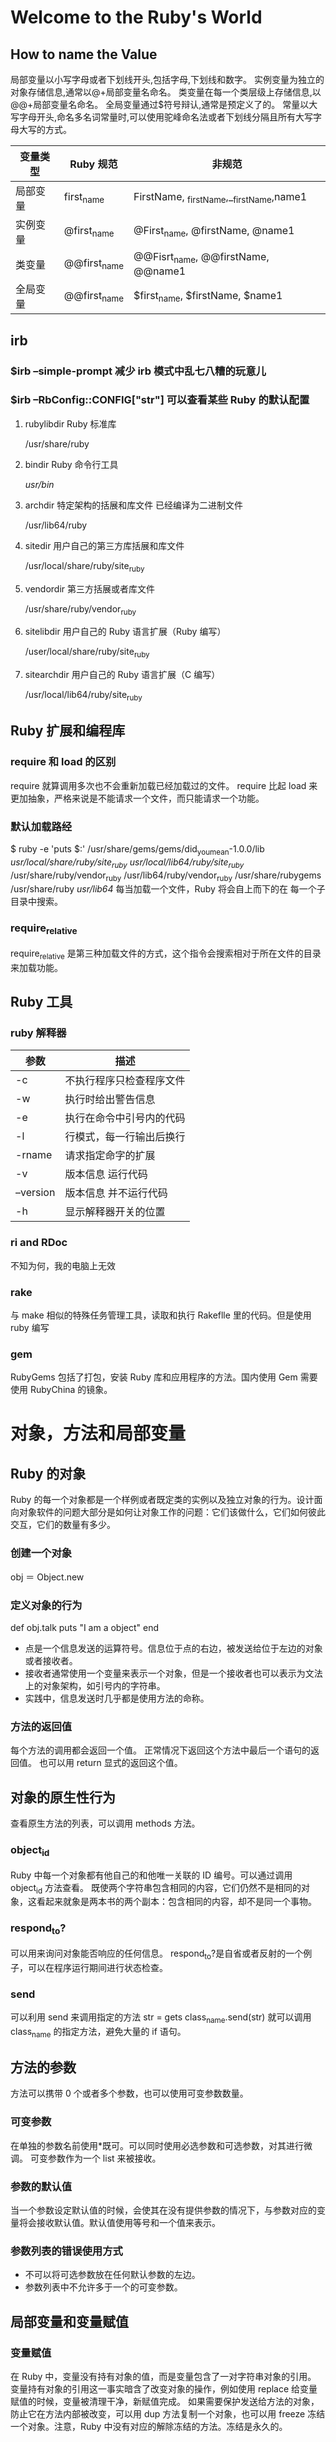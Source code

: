 * Welcome to the Ruby's World
** How to name the Value
局部变量以小写字母或者下划线开头,包括字母,下划线和数字。
实例变量为独立的对象存储信息,通常以@+局部变量名命名。
类变量在每一个类层级上存储信息,以@@+局部变量名命名。
全局变量通过$符号辩认,通常是预定义了的。
常量以大写字母开头,命名多名词常量时,可以使用驼峰命名法或者下划线分隔且所有大写字母大写的方式。

| 变量类型 | Ruby 规范     | 非规范                                  |
|----------+--------------+-----------------------------------------|
| 局部变量 | first_name   | FirstName, _firstName,__firstName,name1 |
| 实例变量 | @first_name  | @First_name, @firstName, @name1         |
| 类变量   | @@first_name | @@Fisrt_name, @@firstName, @@name1      |
| 全局变量 | @@first_name | $first_name, $firstName, $name1         |

** irb
*** $irb --simple-prompt 减少 irb 模式中乱七八糟的玩意儿

*** $irb --RbConfig::CONFIG["str"] 可以查看某些 Ruby 的默认配置
**** rubylibdir Ruby 标准库
     /usr/share/ruby
**** bindir     Ruby 命令行工具
     /usr/bin/
**** archdir    特定架构的括展和库文件 已经编译为二进制文件
     /usr/lib64/ruby
**** sitedir    用户自己的第三方库括展和库文件
     /usr/local/share/ruby/site_ruby
**** vendordir  第三方括展或者库文件
     /usr/share/ruby/vendor_ruby
**** sitelibdir 用户自己的 Ruby 语言扩展（Ruby 编写）
     /user/local/share/ruby/site_ruby
**** sitearchdir 用户自己的 Ruby 语言扩展（C 编写）
     /usr/local/lib64/ruby/site_ruby
** Ruby 扩展和编程库
*** require 和 load 的区别
    require 就算调用多次也不会重新加载已经加载过的文件。
    require 比起 load 来更加抽象，严格来说是不能请求一个文件，而只能请求一个功能。
*** 默认加载路经
    $ ruby -e 'puts $:'
    /usr/share/gems/gems/did_you_mean-1.0.0/lib
    /usr/local/share/ruby/site_ruby/
    /usr/local/lib64/ruby/site_ruby/
    /usr/share/ruby/vendor_ruby
    /usr/lib64/ruby/vendor_ruby
    /usr/share/rubygems
    /usr/share/ruby
    /usr/lib64/
    每当加载一个文件，Ruby 将会自上而下的在 每一个子目录中搜索。
*** require_relative
    require_relative 是第三种加载文件的方式，这个指令会搜索相对于所在文件的目录来加载功能。

** Ruby 工具
*** ruby 解释器
| 参数      | 描述                     |
|-----------+--------------------------|
| -c        | 不执行程序只检查程序文件 |
| -w        | 执行时给出警告信息       |
| -e        | 执行在命令中引号内的代码 |
| -l        | 行模式，每一行输出后换行 |
| -rname    | 请求指定命字的扩展       |
| -v        | 版本信息 运行代码        |
| --version | 版本信息 并不运行代码    |
| -h        | 显示解释器开关的位置     |
*** ri and RDoc
    不知为何，我的电脑上无效
*** rake
    与 make 相似的特殊任务管理工具，读取和执行 Rakeflle 里的代码。但是使用 ruby 编写
*** gem
    RubyGems 包括了打包，安装 Ruby 库和应用程序的方法。国内使用 Gem 需要使用 RubyChina 的镜象。
* 对象，方法和局部变量
** Ruby 的对象
   Ruby 的每一个对象都是一个样例或者既定类的实例以及独立对象的行为。设计面向对象软件的问题大部分是如何让对象工作的问题：它们该做什么，它们如何彼此交互，它们的数量有多少。
*** 创建一个对象
    obj ＝ Object.new
*** 定义对象的行为
    def obj.talk
      puts "I am a object"
    end
    + 点是一个信息发送的运算符号。信息位于点的右边，被发送给位于左边的对象或者接收者。
    + 接收者通常使用一个变量来表示一个对象，但是一个接收者也可以表示为文法上的对象架构，如引号内的字符串。
    + 实践中，信息发送时几乎都是使用方法的命称。
*** 方法的返回值
    每个方法的调用都会返回一个值。
    正常情况下返回这个方法中最后一个语句的返回值。
    也可以用 return 显式的返回这个值。
** 对象的原生性行为
   查看原生方法的列表，可以调用 methods 方法。
*** object_id
    Ruby 中每一个对象都有他自己的和他唯一关联的 ID 编号。可以通过调用 object_id 方法查看。
    既使两个字符串包含相同的内容，它们仍然不是相同的对象，这看起来就象是两本书的两个副本：包含相同的内容，却不是同一个事物。
*** respond_to?
    可以用来询问对象能否响应的任何信息。
    respond_to?是自省或者反射的一个例子，可以在程序运行期间进行状态检查。
*** send
    可以利用 send 来调用指定的方法
    str = gets
    class_name.send(str)
    就可以调用 class_name 的指定方法，避免大量的 if 语句。
** 方法的参数
   方法可以携带 0 个或者多个参数，也可以使用可变参数数量。
*** 可变参数
    在单独的参数名前使用*既可。可以同时使用必选参数和可选参数，对其进行微调。
    可变参数作为一个 list 来被接收。
*** 参数的默认值
    当一个参数设定默认值的时候，会使其在没有提供参数的情况下，与参数对应的变量将会接收默认值。默认值使用等号和一个值来表示。
*** 参数列表的错误使用方式
    + 不可以将可选参数放在任何默认参数的左边。
    + 参数列表中不允许多于一个的可变参数。
** 局部变量和变量赋值
*** 变量赋值
    在 Ruby 中，变量没有持有对象的值，而是变量包含了一对字符串对象的引用。
    变量持有对象的引用这一事实暗含了改变对象的操作，例如使用 replace
    给变量赋值的时候，变量被清理干净，新赋值完成。
    如果需要保护发送给方法的对象，防止它在方法内部被改变，可以用 dup 方法复制一个对象，也可以用 freeze 冻结一个对象。注意，Ruby 中没有对应的解除冻结的方法。冻结是永久的。
* 使用类组织对象
** 类和继承
*** 覆盖方法
    类中同一个方法名定义多次，使用最后定义的一次，新版本总是覆盖旧版本。
*** 类的重开
    当声明了一个类后，又要添加方法时，可以重开这个类，和声明一样，重新定义新的方法。
    类的重开可以给标准库的自带类添加方法，甚至覆盖方法，都是覆盖方法时要注意程序的其它地方可能依赖于老方法，使用尽量不要使用。
** 实例变量和对象状态
   + 设置或者重置对象的状态
   + 回读状态，实例变量使得独立的对象可以被记住。
   + 实例变量总是以一个@开头。
   + 实例变量仅仅在它归属的对象内部可见。
   + 一个实例变量在类的其中一个方法内初始化，然后可以在这个类的任何方法中使用。
** 使用状态初始化对象
*** initialize 
    可以定义一个 initialize 方法，在每次新建一个类的时候，都会调用此方法。
    initialize 方法可以不必匹配实例变量的名称，方法和参数。
** setter 方法
   set_value 方法用来改变实例变量的值，没什么好讲的。
   同时可以定义＝方法来实现赋值。如下：
   def price=(amount)
     @price = amound
   end 
   可以实现 class_name.price = amount 来改变 price 的值。
   这样等号方法使它看起来像“赋值给一个事物”一样。
   不要傻逼兮兮的滥用 setter 和 getter。
** 属性和 attr_方法体系
   属性是对象的特性，它的值可以由对象读取或者写入，之前的 price=方法被描述为一个属性写入器，而 get_方法都是属性提取器。
   Ruby 用属性写入器和属性提取器方法环绕的方式，实现了对实例变量的包装。
   但是语言层面，并没有分离属性的构造。
   可以使用 attr_*方法实现读取器和写入器的功能。
   例如：
     attr_reader :venue, :data, :price
     attr_writer :price
   或者采用 attr_accessor 方法，则同时可以得到读取器和写入器的功能，犹如可以直接 access（接触）到实例变量一样。
   而 attr :price, true 与 attr_accessor 相同
   attr :price 与 attr_reader 相同，之间的区比就在后一个参数 true 之上。
** 继承和 Ruby 类层级关系
   继承是两个类之间，向下的链接关系，
   class Magazine < Publication; end
   指明了 Magazine 是 Publication 的子类。
   在 Ruby 中，在程序的某一个位置，一个给定的对象能做和不能做什么，取决于对象本身，对象从它的类，独立方法或者单例方法中获得行为，也可以从它的类的祖先中获的。
   在 Ruby 中，是不允许多继承的。
*** Object 类
   Object 类是继承图谱中最顶级的类，每一个类都是 Object 的子类，任何类向上追溯足够远的距离，都会遇到 Object 类。
*** BasicObject 类
   Object 继承自 BasicObject 类，但是 BasicObject 只有最基本的方法，甚至没有 inspect 方法。
   BasicObject 类仅有 8 个方法。
   Object 类有 55 个方法。这个数字随着 Ruby 版本的变化而变化。
** 类也是对象，因此类也可以做为信息的接收者。
   每个如同 Ticket Object BasicObject 这样的类，都是名为 Class 的类的实例。
   每个对象的内部都记录着它是哪个 Class 的实例。
   Class 的父类是 Module，所以它可以访问定义在 Module 中的实例方法。
** 单例方法
   单例方法直接定义在类对象之上，通常涉及一个在类之上的类方法。
   类方法的概念是发送给类对象而不是类的实例。
   例如 ticket = Ticket.new
   则单例方法则是发送给 ticket 这个类，而不是 Ticket
   而类方法则是平等的发送给 Ticket。
   + 类是对象
   + 类的实例也是对象
   + 类对象有它自己的方法，自己的状态和自己的唯一标示，它不会把这些信息与它的实例共享。
** 常量
   常量以大写字母命名。
   在类中定义一个常量可以在类的实例方法和类方法中引用。
   在已经赋值过的常量上执行一个操作是可行的，但是会获取一个警告。

* 模块和程序组织
  和类一样，模块是一组方法和常量的集合，和类不同，模块没有实例，取而代之的是可以将特殊模块的功能添加到一个类或者指定对象之中。
  Class 是 Module 类的一个子类，因此每一个类对象也是一个模块对象。
  可以说模块是更为基础的架构，而类是特殊化的。
** 模块的编写
   编写一个模块和编写一个类差不多：
   module MyFirstModule
     def say_hello
       puts "Hello"
     end
   end 
   模块没有实例，它使用的是 Mix in 到类的方式，既可以使用 include 方法，也可以使用 prepend 方法。
   混和模块的结果是类的实例可以访问定义在模块中的实例方法。
   class ModuleTester
     include MyFirstModule
   end
   my = ModuleTester.new
   my.say_hello
   类继承和模块混合最重要的不同在于可以混合多个模块，而类是不可以多继承的。
   一但需要为类的实例增加大量行为，并且不想要把它们存储在类的超类和祖先中，便可以使用模块在更细的粒度上组织代码。
*** 用模块封装“栈特性”
    栈的性质，先进先出。
    #+BEGIN_SRC ruby
    module Stacklike
      def stack
        @stack || = []
      end
      
      def add_to_stack(obj)
        stack.push(obj)
      end

      def take_from_stack
        stack.pop
      end
    #+END_SRC
    此处注意，||=运算符表示如果 stack 不为空，则为自身，如果为 nil，则赋值[]
    @stack 可以被 stack 的方法访问到。
    模块没有实例，所以不可以:
    Stacklike.new
    正解:
    #+BEGIN_SRC ruby
    require_relative "stacklike"
    class Stack
      include Stacklike
    end
    s = Stack.new
    s.add_to_stack("Item one")
    s.add_to_stack("Item two")
    puts s.stack
    take = s.take_from_stack
    puts taken
    puts s.stack
    #+END_SRC
    _注意，当使用 require 或者 load 的时候，需要把请求或者加载的项目放在引号中，但是使用 include 的时候则不是这样，因为 require 和 load 使用字符串作为它们的方法传参，而 include 使用常量形式的模块名称。_
    _这是因为 require 会定位和加载磁盘文件，而 include 和 prepend 执行的是程序空间，其操作是在内存完成而非文件中。_
** 模块，类和方法查找
   如果混合了多个模块，如果模块中定义的方法重名，对象会选择哪一个方法呢？
   #+BEGIN_SRC ruby
   module M
     def report
       puts "report method in the module M"
     end
   end
   
   class C
     include M
   end
   
   class D < C
   end
   obj = D.new
   obj.report
   #+END_SRC
   可以访问一个方法，或像是拥有这个方法，是一个模糊的概念。
*** 方法查找的基本原理
    从底层继承树往上找，如果类内有模块，则查找模块，如果没有，则继续向上找，如果最后没有找到，则会发生一个错误，错误条件由一个特殊的方法 method_missing 触发。
    class Object 中混合了 module Kernel 这个模块，Kernel 中定义了大多数 Ruby 对象的基础方法。
*** 同名方法的多次定义
    在任一指定的时间内，针对每一个类和模块仅仅能拥有一个方法，如果同时有多个，则会忘记除了最后一个之外的其它方法。
    假如对象的查找路径中包含两个或者多个同名的方法， _*第一次遇见的就是赢家*_
    #+BEGIN_SRC ruby
    module InterestBearing
      def calculate_interest
        puts "Placeholder! We're in module InterestBearing."
      end
    end

    class BankAccount
      include InterestBearing
      def calculate_interest
        puts "Placeholder! We're in class BankAccount."
        puts "And we're overriding the calculate_interest method..."
        puts "which was defined in the InterestBearing module."
      end
    end

    account = BankAccount.new
    account.calculate_interest
    #+END_SRC    
    一个对象在其查找路经中有两个同名方法的另一种情况是当一个类混合了两个或者多个模块时，将搜索到方法的多个实现，这样的例子中，按照包含的逆序查找模块。最新混合在类中的模块将被找到。
    另外还有一个例子
    #+BEGIN_SRC ruby
    module M
      def report
        puts "'report' method in module M"
      end
    end

    module N
      def report
        puts "'report' method in module N"
      end
    end

    class C
      include M
      include N
      include M
    end
    #+END_SRC
    _可能会认为这里会使用 M 里的 report 方法，但是因为重复包含一个模块是无效的，所以第二个 M 被忽略掉，所以这里使用的还是 N 里的 report 方法_
*** prepend 的工作方法
    大部分与 include 一样，但是如果 prepend 了一个模块，则会首先在模块中查找，然后再在类中查找。
*** 查找方法的规则
    + 被前置在它所属的类中的模块，按照与前置相反的顺序。
    + 它的类中
    + 被包含在它所属类中的模块，按照与包含相反的顺序。
    + 前置到它的超类中的模块
    + 它所属的超类
    + 包含在它所属超类中的模块
    + 同样的，达到 Object 和 BasicObject。
*** 使用 super 方法向上追溯方法路径
    在方法定义的主体中，可以使用 super 关键字，在当前执行的方法查找路径的方法中，跳转到下一个最高级的定义。
    #+BEGIN_SRC ruby
    class Bicyle
      attr_reader: :gears, :wheels, :seats
      def initialize(gears = 1)
         @wheels = 2
         @seats = 1
         @gears = gears
      end
    end

    class Tandem < Bicyle
      def initialize(gears)
        super
        @seats = 2
      end
    end
    #+END_SRC
    super 触发了前面 Bicyle 中定义的 initialize 方法。
    当调用 super 时，并没有显式转发 initialize 中的传参 gears。
    super 传参方式如下：
    + 无参数列表：super 指定转发被调用的方法的实参。
    + 空参数列表调用：super 不传递参数到更高一级调用中。
    + 指定参数的调用 super(a, b, c)：super 精确转发这些参数。
** method_missing 方法
   kernel 提供了实例方法 method_missing。在任何时候，如果对象接收到它不能响应的信息时，它就执行。
   当覆盖 methdo_missing 方法时。需要模仿原始方法的签名。
   #+BEGIN_SRC ruby
   >> def object_name.method_missing(m, *args)
   >>   puts "XXX"
   >> end
   #+END_SRC
   下面是一个例子
   #+BEGIN_SRC ruby
    class Person
      PEOPLE = []
      attr_reader :name, :hobbies, :friends
      def initialize(name)
        @name = name
        @hobbies = []
        @friends = []
        PEOPLE << self
      end
      def has_hobby(hobby)
        @hobbies << hobby
      end
      def has_friend(friend)
        @friends << friend
      end
      def self.method_missing(m, *args)
        method = m.to_s
        if method.start_with?("all_with_")
          attr = method[9..-1]
          if self.public_method_defined?(attr)
            PEOPLE.find_all do |person|
              person.send(attr).include?(args[0])
            end
          else
            rails ArgumentError, "Can't find #{attr}"
          end
        else
          super
        end
      end
    end
   #+END_SRC
** 类和模块的设计和命名
   混合和继承，需要考虑在每一种情况下如何平衡的使用它们。
*** 混合和继承
    + 模块没有实例，实体和事物最好是用类进行建模，实体和事物的特征属性最好封装在模块种。
    + 类仅仅能有一个超类，但是可以混合需要的足够多的模块。
*** 内嵌模块和类。
    可以在模块中定义嵌入的类。
    #+BEGIN_SRC ruby
    module Tools
      class Hammer
      end
    end
    h = Tools::Hammer.new
    #+END_SRC
    这样可以将模块当作命名空间来使用，避免冲突。
* 默认对象，作用域和可见性
** 理解 self，当前对象或默认对象
   当前对象 self 有且只有一个。
   要找到哪一个对象是 self，必须理解上下文。
   + self 在顶层，默认的对象是 main，main 是一个特殊术语，表明默认 self 对象指向它本身。不能用 main 来引用它。若想将其挪作它用，需要在顶层中给它分配一个变量。
   + self 在类内，默认的对象是类对象本身。
   + self 在模块内，默认的对象是模块对象本身。
   #+BEGIN_SRC ruby
   class C
     puts "Just started class C:"
     puts self
     module M
       puts "Nested module C::M:"
       puts self
     end
     puts "Back in the outer level of C:"
     puts self
   end
   #+END_SRC
   + 方法定义：
     + 顶层，方法被 调用时，无论怎样，对象都是 self，顶层的方法作为私有方法对所有对象可用。
     + 在类的实例方法中定义：self 表示类的一个实例
     #+BEGIN_SRC ruby
     class C
       def x 
         puts "Class C, method x:"
         puts self
       end
     end
     
     c = C.new
     c.x
     #+END_SRC
     + 在模块的实例方法中定义：self 表示继承了 m 的独立对象，或者混合了 m 的类的实例
     + 特殊对象上的单例方法：self 表示特殊对象本身
     #+BEGIN_SRC ruby
     obj = Object.new
     def obj.show_me
       puts "Inside singleton method show_me of #{self}"
     end
     
     obj.show_me
     puts "Back from call to show_me by #{obj}"
     #+END_SRC
*** self 作为信息的默认接收者，可以省略。
    最常见的省略即是类中对实例方法的定义。
*** 通过 self 解析实例变量
    先看一个代码：
    #+BEGIN_SRC ruby
    class C
      def show_var
        @v = "I am an instance variable initialized to string."
        puts @v
      end
    @v = "Instance varialbes can appear anywhere..."
    end
    C.new.show_var
    #+END_SRC
    第一个@v 位于 C 的实例方法的定义块内部，所以它的含义不针对单个对象，通常清况是针对 C 的实例：每个 C 的实例都会有一个自己的实例对象@v
    第二个@v 属于类对象 C。这个场景中，类就是对象。任何对象都可以有它的实例变量。
** 判定作用域
*** 全局作用域
    全局作用域是一个覆盖整个程序的作用域。全局变量享有全局作用域，可以通过$来识别它们，它们在任何地方都可用。
**** 内置的全局变量：
     Ruby 解释器启动时会初始化大量的全局变量。这些变量存储在程序的任何地方都会使用的信息。例如$0 包含启动当前运行程序的文件名。$$包含 Ruby 的进程 ID。
**** 全局变量的利弊
     可以不用担心作用域，可以通过全局变量在多个类之间共享信息。
     但是使用全局变量会改变稳定，灵活的程序设计方案。破坏对象这个黑盒子。
     全局作用域的数据，在根本上，与赋予对象能力，通过发送信息给对象完成事务的面向对象哲学冲突。
*** 局部作用域
    + 顶层有自己的局部作用域
    + 每个类或者模块的定义块，有自己的局部作用域。
    + 每个定义方法有自己的局部作用域。
    在物理上彼此接近的局部变量，实际上彼此之间可能完全没有关系。
**** 局部作用域与 self 的相互作用
     #+BEGIN_SRC ruby
     class C
       def x(value_for_a, recurse = false)
         a = value_for_a
         print "Here's the inspect-string for 'self'"
         p self
         puts "And here's a:"
         puts a
         if recurse
           puts "Calling myself"
           x("Second value for a")
           puts "Back after recursion; here's a:"
           puts a
         end
       end
     end
     #+END_SRC
**** 作用域和常量的解析
     常量和实例变量之类的有一个区别，那就是它全局可见和可到达，但是需要使用::来指明绝对路径或者相对路径。
**** 类变量语法，作用域和可见性。
     类变量以@@作为开头。尽管它名字叫类变量，但是它并不是属于类作用域，而是属于类层级作用域，只是偶尔会有例外。
     它是跨越类和实例的类变量，提供了一种可以在类和类的实例之间共享数据的存储机制，但是那对其它对象是不可见的。
     _有继承关系的类，共享同一个类变量_
***** 类变量的利弊
      类变量会被太多的对象持有。
***** 使用类对象的实例变量去为何每个对象的状态
      #+BEGIN_SRC ruby
      class Car
        @@make = []
        @@cars = {}
        attr_reader :make
        
        def self.total_count
          @total_count ||= 0
        end
        def self.total_count=(n)
          @total_count = n
        end
        
        def self.add_make(make)
          unless @@makes.include?(make)
            @@make << make
            @@cars[make] = 0
          end
        end
        
        def initialize(make)
          if @@makes.include(make)
            puts "Creating a new #{make}"
            @make = make
            @@cars[make] += 1
            self.class.total_count += 1
          else
            rails "No such make: #{make}."
          end
        end
        def make_mates
          @@cars[self.make]
        end
      end
      #+END_SRC
** 部署方法访问规则
   Ruby 存在有 private，public，protcted 三个保护级别。
   单例方法在不严谨，不正式的感觉上来说是私有的，但是其实它实非私有的。
   假如声明 class=方法为私有的，但是还是可以通过一个接收者调用它，注意 这个接收者是 self。
   受保护的方法规则如下：只要默认对象是对象 x 的类，或者祖先类或者子类，就可以在对象 x 上调用受保护的方法。
   #+BEGIN_SRC ruby
   class C
     def initialize(n)
       @n = n
     end
     def n
       n
     end
     def compare(c)
       if c.n > n
         puts "The other object's n is bigger."
       else
         puts "The other object's n is the same or smaller."
       end
     end
     protected :n
   end
   
   c1 = C.new(100)
   c2 = C.new(101)
   c1.compare(c2)
   #+END_SRC
   如果 n 不是受保护的话，那么 c1 就访问不到 c2.n 这一方法。
** 编写和使用顶层方法
   #+BEGIN_SRC ruby
   def talk
     puts "Hello"
   end
   #+END_SRC
   等价于
   #+BEGIN_SRC ruby
   class Object
     private
     def talk
       puts "Hello"
     end
   end
   #+END_SRC
   这些方法不仅可以，而且必须以裸词形式出现。因为它们是私有的，仅仅可以在 self 之上调用它们，以及仅仅通过无明确接收者的方式调用它们。
   其次，Object 的私有实例方法可以在读者代码的任何位置调用，因为 Object 位于每个类的方法的查找路径中。因此一个顶层的方法总是可用的。
*** 预定义的顶层方法
    比如 puts print，都是 kernel 的内置私有方法，Kernel 模块提供了一个拥有必备方法的丰富的工具包。
    如果想看 Kernel 提供的私有实例方法
    $ ruby -e 'p Kernel.private_instance_methods.sort
* 控制流技术
** 条件代码执行
*** if 和相关关键字
**** else 和 elsif
     没什么好说的。
**** not 和 !
     可以和 if 连起来用，比如 if not。
**** unless 关键字
     表达与 if not 和 if!相同的语义。
**** 可以将逻辑修饰符放在语句的结尾处
     例如 puts "Big number" if x > 100
     尽量避免在很长的语句后面使用条件修饰符。
**** if 语句的值
     if 语句如果成功，整个语句的值无论如何都会是成功分支代码的值。
     if 语句如果失败，则计算结果等于 nil。
*** 在条件语句主体和测试中的赋值
**** 在条件体中的局部赋值
     不管条件语句里的语句块有没有执行，这个变量的内存空间已经分配，既使没有执行，也会存在 x: nil，而不会导致错误发生。
**** 条件测试中赋值
     会正常赋值，但是会导致警告。在 if 内发现=而不是=
*** case 语句
    看例子
    #+BEGIN_SRC ruby
    print "Exit the program? (yes or no?):"
    answer = gets.chomp
    case answer
    when "yes"
      puts "Good-bye"
      exit
    when "no"
      puts "OK, we'll continue"
    else 
      puts "That's an unknown answer -- assuming you meant 'no'"
    end
    puts "Continuing with program."
    #+END_SRC
    case 语句以 case 关键字开始，以 when 的代码块贯穿整体，另外还有一个 else 子句，最终以 end 结尾。
**** when 如何工作
     每个 Ruby 对象都有一个 case 相等性方法 === 调用这个方法的结果被用于判定一个 when 子句是否匹配。
     当一个字符串使用===与另一个字符串进行运算时，将会逐一比较它们自身包含的字符，如果可以完美匹配，则返会 true，否则返会 false。
     只要在任意类中定义===方法，就可以在 case 语句中控制对象的行为。
   
    case 语句的优点在于，它没有限制使用===测试对象的内容。
**** case 语句的返回值
     如果任一 case when 匹配，则返回这个子句，否则，返回 nil。
** 使用循环重复执行
*** loop
    loop 方法没有携带任何普通参数，只管调用它既可。
    loop 可写为 loop{}或者 loop end 形式。
    loop 无条件重复循环，可以使用 break 在循环内部进行控制。
*** while 和 until
    while 在指定条件为真的清况下执行一个循环。
    until 在逻辑上刚好和 while 相反。
    while 和 until 也可以作为修饰符来使用。
*** for
    相对于 C＋＋的 for_each
** 迭代器和代码块
   loop 就是一种迭代器，迭代器是 Ruby 的一种方法，它在调用的语法上附加了一个条件，需要提供一个代码块。
   代码块识方法调用的一部分，代码块不是参数，传递给方法的参数才是参数。
*** 解析方法调用
    Ruby 中的每个调用都尊循如下语法
    + 接收这为对象或者变量
    + 点
    + 方法名
    + 参数列表
    + 代码块
    参数列表和代码块是分离的，它们是独立变化的个体。代码块可以放在{}中，也可以放在 do/end 语句之间。
*** 代码块语法
    #+BEGIN_SRC ruby
    array = [1, 2, 3]
    array.map { |n| n * 10 }
    array.map do |n| n * 10 end
    #+END_SRC
    注意在使用时要分清楚优先级，避免出错。
*** 实现 times 方法
    #+BEGIN_SRC ruby
    class Integer
      def my_times
        c = 0
        until c == self
          yield(c)
          c += 1
        end
        self
      end
    end
    #+END_SRC
    代码块会将代码块内的行为自动替代掉 yield。
*** each 和 map 的区别
    each 返回它的接收者，map 返回它的新数组。
    #+BEGIN_SRC ruby
    class Array
      def my_map
        c = 0
        acc = []
        until c == size
          acc << yield(self[c])
          c += 1
        end
        acc
      end 
    end 
    #+END_SRC
*** 和代码块有关的作用域
    如果代码块内的变量是从代码块参数列表中的来，则其作用域为本代码块内。
    如果不是，则它是由外部作用域传进来的，它的作用域于传来的变量实质上是同一个对象。
    还有一个例子
    #+BEGIN_SRC ruby
    def block_local_variable
      x = "original x"
      3.times do |i; x|
        x = i
        puts "x in the block is now #{x}"
      end
      puts "x after the block ended is #{x}"
    end
    block_local_variable
    #+END_SRC
    这段代码中的 x 被 错误保留名，它不作为代码块的参数，当代码块调用时，它们也没有用于任何的绑定。相当于临时变量。
    代码块变量有以下三种：
    + 当代码块被创建时就已经存在的局部变量
    + 代码块的参数，它们是代码块作用域内的局部变量
    + 真实的代码块局部变量，它们被列在分号之后且没有过赋值，但是与外部作用域同名的变量会被保护。
** 错误处理和异常
*** 引发和捕获异常
    异常是一种特殊的对象，是 Exception 类或者子类的实例。引发一个异常意味着停止程序的正常执行，然后要么处理问题，要么完全退出。
*** 使用 rescue 关键字
    引发异常不意味着程序的终结，可以使用 resue 代码用于挽救程序，它被限定在 begin\end 范围内。
    #+BEGIN_SRC ruby
    print "Enter a number"
    n = gets.to_i
    begin
      result = 100 / n
    resue
      puts "Your number didn't work, Was it zero?"
      exit
    end
    #+END_SRC
    方法和代码块提供了一种隐式的 begin\end 上下文。
    #+BEGIN_SRC ruby
    def open_user_file
      print "File to open"
      filename = gets.chomp
      fh = File.open(filename)
      yield fh
      fh.close
      resue
        puts "Couldn't open your file."
    end
    #+END_SRC
*** 显式的引发异常
    可以使用 raise 加上想要引发的异常的名称，还可以指定第二个参数，它被用作异常引发时的说明信息。
    #+BEGIN_SRC ruby
    def fussy_method(x)
      raise ArgumentError, "I need a number under 10" unless x < 10
    end
    fussy_method(20)
    #+END_SRC
*** 在 rescue 子句中捕获异常
    可以使用=>来将异常绑定给一个对象
    #+BEGIN_SRC ruby
    begin
      fussy_method(20)
    rescue ArgumentError => e
      puts e.bachtrace
      puts e.message
    end
    #+END_SRC
*** ensure 子句
    ensure 子句作为 begin end 的一部分，是无条件执行。无论如何，它的子句都会执行。
*** 创建自己的异常类
    通过继承 Exception 类和其子类，可以创建自己的异常类。
    好处：
    + 通过给异常类指定的名称，它拥有自描述的功能。
    + 可以定位异常捕获操作。
* 内置要点
** 字面构造器
   Ruby 有许多内置类，它们大多数都使用 new 进行实例化。
   但是有些不行，比如 Integer 类。
| 类           | 字面构造器示例                      |
|--------------+-----------------------------------|
| String       | "new string", 'new string'        |
| Symbol       | :symbol, :"Symbol with spaces"    |
| Array        | [1, 2, 3, 4]                      |
| Hash         | {"New york"=>"NY", "Oregon"=>"OR" |
| Range        | 0..9, 0...10                      |
| Regexp       | /([a-z]+)/                        |
| Proc(lambda) | ->(x, y) { x * y }                |
** 常见的语法搪
   有时候用户可以用便捷的符号替换常用的 object.method(args)方法调用语法。
   #+BEGIN_SRC ruby
   x = 1 + 2
   x = 1.+(2)
   #+END_SRC
   上面两个代码等价。
   另外，如果定义了一个'+'运算符，则自动获得'+='运算符。
   假如定义了相关得方法，则会一次性获得许多语法糖。
| 类型                 | 定义实例        | 名称 | 调用实例       | 语法糖符号   |
|----------------------+---------------+------+---------------+------------|
| 算术方法和运算符       | def + (x)     | +    | obj.+(x)      | obj + x    |
|                      | def -(x)      | -    | obj.-(x)      | obj - x    |
|                      | def *(x)      | *    | obj.*(x)      | obj * x    |
|                      | def /(x)      | /    | obj./(x)      | obj / x    |
|                      | def %(x)      | %    | obj.%(x)      | obj % x    |
|                      | def **(x)     | **   | obj.**(x)     | obj ** x   |
|----------------------+---------------+------+---------------+------------|
| 获取，设置，添加数据    | def [](x)     | []   | obj.[](x)     | obj[x]     |
|                      | def []=(x, y) | []=  | obj.[]=(x, y) | obj[x] = y |
|                      | def << (x)    | <<   | ojb.<<(x)     | obj << x   |
|----------------------+---------------+------+---------------+------------|
| 比较方法和运算符       | def <=>(x)    | <=>  | obj.<=>(x)    | obj <=> x  |
|                      | def ==(x)     | ==   | obj.==(x)     | obj == x   |
|                      | def >(x)      | >    | obj.>(x)      | obj > x    |
|                      | def <(x)      | <    | obj.<(x)      | obj < x    |
|                      | def >=(x)     | >=   | obj.>=(x)     | obj >= x   |
|                      | def <=(x)     | <=   | obj.<=(x)     | obj <= x   |
|----------------------+---------------+------+---------------+------------|
| case 运算符           | def ===(x)    | ===  | obj.===(x)    | obj === x  |
|----------------------+---------------+------+---------------+------------|
| 位运算符              | def |(x)      | |    | obj.|(x)      | obj | x    |
|                      | def &(x)      | &    | obj.&(x)      | obj & x    |
|                      | def ^(x)      | ^    | obj.^(x)      | obj ^ x    |
   条件赋值运算符||=和与它非常接近得&&=它们都作为同一类快捷方式的伪运算符方法，但是都是以名为||和&&的运算符为基础的，不能修改它们。
   甚至可以自定义一元运算符。
   #+BEGIN_SRC ruby
   class Banner
     def initialize(text)
       @text = text
     end
     def to_s
       @text
     end
     def +@
       @text.upcase
     end
     def -@
       @text.downcase
     end
   end
   #+END_SRC
   也可以通过!方法定义逻辑否运算符，!方法会同时影响一元!和关键字 not。
** !方法和”危险“
   方法以'!'结尾的话，被称为 bang 方法，!在 Ruby 内部没有任何意义，但是按照约定，有!的方法比标记为危险的。这个方法，和对等的没有!的方法不一样，它会永久改变其接收者。
   虽然它也有例外，比如 exit!方法不会运行任何的终结器来结束程序。
   Ruby 的核心类中充满了 Bang 方法和非 Bang 方法。
   非 Bang 方法，都是返会对象操作后的一个副本，并不会改变对象本身。
   _使用时的要点_
   1) 除非有成对的 M/M!方法，否则不要用!方法。所有的方法自身内部都不危险，！符号只是一个警告，它可能还有其它的含义。
      不要仅仅因为它会写入文件就命名一个 save!方法，调用 save 方法时，假如还有另一个方法用于写入文件但是没有备份原文件，那么就可以使用 save!。
   2) 不要将！与破坏性等同。它只是有着危险的含义，并可能存在不可预期的行为。
   3) 并且!仅仅只是一个约定，并不是必须有的行为。
** 内置方法和自定义 to_*方法
*** 字符串转换：to_s
    to_s 通过确定的方法和一定的语义上下文，用规范的字符串表示对象。例如 puts 方法，就会调用 to_s 作为它的参数。
**** inspect
     每一个 ruby 对象，都有一个 inspect 方法。默认的清况下，除非给定的类覆盖了 inspect 方法，否则 inspect 输出的对象是内存位置的简短屏幕转存字符。
**** display
     display 有一个参数：以 Ruby 的 I/O 对象形态构成的一个可写的输出流。默认情况下，它使用 STDOUT
*** to_a 和*运算符。
    裸列表由许多用逗号分隔的标示符或者字面对象组成。
    *有着方括号移除或者展开数组的效果。例如：
    #+BEGIN_SRC ruby
    arr = [1, 2, 3, 4, 5]
    [* arr]
    #+END_SRC
    在 arr 中的数组被降级，因此可说，由于*的缘故，它变成了裸列表。
*** to_i 和 to_f
    正常的转换略过不提。
    >> "hello".to_f        => 0.0
    >> "12.3hello".to_f    => 12.3
    Ruby 提供了名为 Integer 和 Float 的方法来进行更为严格的转换，类似于 C 语言中的强转。
** 布尔状态，布尔对象和 nil
*** true 和 false 作为状态使用
    与其它语言没有什么区比
*** true 和 false 作为对象使用
    true 和 false 是 特殊的对象，它们仅仅分别作为特殊类 TrueClass 和 FalseClass 的实例被创建。可以通过.class 方法获得它们的类名。
    每个 Ruby 表达式从 bool 理论上来说，不是 true，就是法 false。
*** 特殊对象 nil
    nil 是一个对象，表明没有任何东西，但是它并不是空。它可以和其它对象一样响应方法调用。
    nil 有一个为 false 的 bool 值，且只有 nil 和 false 这两个对象才是这样。
** 对象比较
   一般来说存在==和 eql?等方法来进行比较，但是同时如果一些自定义的类也需要比较的话，那么必须尊循以下步骤
   + 混合名为 Comparable 的模块到 MyClass。
   + 在 MyClass 中定义名为<=>的比较方法作为实例。
   #+BEGIN_SRC ruby
   class Bid
     include Comparable
     attraccessor :estimate
     def <=>(other_bid)
       if self.estimate < other_bid.estimate
         -1
       if self.estimate > other_bid.estimate
         1
       else
         0
       end
     end
   end
   #+END_SRC
   <=>方法由 if/else/end 语句构成，依赖于一个分支的执行。这三个返回值对于 Ruby 而言是预定好的，<=>必须返会这 3 个之中的一个。
** 审查对象的能力
   在对象的生命周期内，在程序的某些位置获取这些对象信息的多种方式，之前学到的大多数关于对象以字符串的形式展现自身的方式，称为审查。
*** 列出对象的方法
    >> "string".methods
    >> "string".methods.include?(method_name)
*** 过滤和选则性的方法列表
    String.instance_method(false)
    在 methods()里加上 false，可以看到这个类不包括其祖先类的方法。
    存在的其它列表方法如下
    + obj.private_methods
    + obj.public_methods
    + obj.protected_methods
    + obj.singleton_methods
    测试类和模板的实例方法如下
    + MyClass.private_instance_methods
    + MyClass.protected_instance_methods
    + MyClass.public_instance_method
* 字符串、符号、和其它标量对象
** 字符串的使用
   Ruby 提供了两个内置类，String 和 Symbol
*** 字符串表示法
    字符串问字位于单引号或者双引号之间。
    单引号不支持插值和大部分转义，基本上所见即所得。
**** 可选得引用机制
     %char{text}
     + q=> 产生一个和单引号效果相同的字符串
     + Q=> 产生一个和双引号效果相同的字符串
     + etc
     两边的限定符并不一定是{}，只要限定符的两端能够闭合即可。// --都可以。
**** here 文档
     #+BEGIN_SRC ruby
     >> test = <<EOM
     This is the first line of text.
     This is the second line ot text.
     Now we've down.
     EOM
     #+END_SRC
     表达式<<EOM 表示字符串开始，直到 EOM 出现的位置结束。也可以加上-变成<<-EOM 来关闭左对齐功能。
     <<EOM 不必作为该行最后一个表达式。不管它出现在哪里，它都是作为占位符服务于即将出现的 here 文档。甚至可以在对象构造器里使用 here 文档。
     #+BEGIN_SRC ruby
     array = [1,2,3,<<EOM,4]
     This is the here-doc
     It becomes array[3]
     EOM
     p array
     #+END_SRC
*** 基础字符串的操作
**** 获取合设置子串
     可以使用[]来获得字符串的第 n 个字符或者某个范围内的字符。
     也可以基于显式的字符搜索抓取子串。
     string["cool lang"]类似此形式。
     也可以在[]内使用正则表达式。
     也可以用 slice 来从字符串中永久移除字符。
**** 合并字符串
     #+BEGIN_SRC ruby
     string1 << string2
     str = string1 + string2
     #+END_SRC
     也可以使用插值的方式来合并字符串。
*** 查询字符串
    可以使用 include?方法查询一个字符串是否包含指定的子串。
    可以使用 size，length 等来查询字符串的信息。
    用于字符串合并了 Comparable 模块，所以可以进行比较，基本上是字典序。
*** 字符串转换
**** 大小写转换
     + upcase：大写
     + downcase：小写
     + swapcase：大写变小写，小写变大写
     + capitalize：首字母大写
**** 格式转换
     rjust 和 ljust 可以将字符串扩展到第一个参数指定的长度。一个左对齐，一个右对齐。
     strip，lstrip，rstrip 来去掉左边或者右边或者双边的括号。
**** 内容转换
     chop 无条件移除一个字符。
     chomp 移除目标子串，前提是要能找到它。
     clear 完全清除字符串。
     replace 替换目标子串。
     delete 从字符串里删除指定的目标文件。
     crypt 会针对字符串进行 DES 加密。
*** 字符串编码
    一般默认 UTF-8 作为编码。
    __ENCODING__可以输出默认编码。
    如果需要改变文件编码，则需要使用：
    # endcoding: encoding
** 符号及其编码
   符号的特点：
   + 不变性：符号不能添加字符，一但存在，就不能更改。
   + 唯一性：无论何时看到的相同内容的符号，都是同一个对象。
*** 符号的作用
**** 方法参数
     大量核心的 Ruby 方法都使用符号作为参数。也可以使用字符串作为参数。
**** 散列参数
     Ruby 处理符号更快。
     符号作为散列键更好一些，因为它存在不变性，而 string 是可变的。
** 数值对象
   虽然它的行为和数字一样，但是其实它是类。
   也有各种各样的方法。
** 时间和日期
   Date.today
   获得今天的日期。
   可以使用 parse 构造器，传递一个字符串表示的日期作为参数 ，创建一个新日期。
   如果提供的是 1 位或者 2 位数字，Ruby 会扩展到千位，如果数字是 69 或者更大，则会上移到 1900,如果为 0 到 68,则位移为 2000.
   #+BEGIN_SRC ruby
   Date.parse("November 2 2013") => 2013-11-2
   Date.parse("2 Nov 2013")      => 2013-11-2
   Date.parse("2013/11/2")       => 2013-11-2
   Date.parse("03/9/9")          => 2003-9-9
   Date.parse("77/6/9")          => 1977-6-9
   #+END_SRC
   DateTime 是 Date 的子集，但是用于重载的关系，它的参数有点不同。
   最常用的构造器是 new，now 和 parse。
*** 日期格式化的方法
| Specifier | Description                             |
|-----------+-----------------------------------------|
| %Y        | year                                    |
| %y        | year(last two)                          |
| %b, %B    | short months,                           |
| %m        | months(number)                          |
| %d        | Day of month(left added with zeros      |
| %e        | Day of month(left added with blanks     |
| %a,%A     | Short day name, full day name           |
| %H,%I     | Hour(24-hour clock),hour(12-hour clock) |
| %M        | Minute                                  |
| %S        | Second                                  |
| %c        | Equicalent to "%a %b %d %H:%M:%S %Y"    |
| %x        | Equivalent to "%m/%d/%y"                |
*** 日期和时间的转换
    使用的日期时间类之间都可以换行转换，失去的字段将会变为 0,犹其是午夜的时间。
    在时间上＋ － 会对天数起作用，用>>和<<会对加减月份。
    还可以使用 up_to 或者 down_to 在一定范围进行迭代。
* 集合和容器对象
  Ruby 通过将一组对象放到容器中来表示对象的集合，主要使用的容器对象是数组和散列。
  Ruby 中的集合大部分是通过混合一个 Enumberable 模块实现的。这个模块提供了一组可以排序、筛选、过滤、统记和转换集合的方法。
** 数组和散列的比较
   数组是一个有序对象的集合。有序表示用户可以用数字索引中选择对象。
   散列在 Ruby 最近的版本中也是有序的，在之前的版本中并不是。
   任何 Ruby 对象都可以作为散列的键值，但是每个散列中的键是唯一的。
   从某种意义上来讲，数组就是另一种散列，只是其键是连续的整数。
** 使用数组处理集合
   可以用以下几种方法创建数组。
   + 使用 Array.new 方法
   + 使用数组字面构造器。
   + 使用名为 Array 的顶层方法。
   + 使用特殊的%w{...}或者%i{...}。
*** 操作数组的方法
    Array#[]可用来抓取元素。
    Array#slice 与[]方法类似，它可以携带两个参数，一个起始位置的索引和可选的长度。
    Array#unshift,Array#push 可以分别在数组的头尾插入元素。
    方法<<与 push 类似，但是 push 可以带有一个或者多个参数。
    shift 和 pop 可以同时移除多个元素。返回值是被移除的元素，数组通过这些操作被永久更该。
    将一个数组添加到另一个数组中，可以使用 concat 方法。
    >> [1,2,3].concat([4,5,6])  => [1,2,3,4,5,6]
    replace 会进行替换操作。
    数组转换方法 flatten，它会将数组中内部的数组去除嵌套，即扁平化。
    >> array = [1,2,[3,4,[5],[6,[7,8]]]]
    >> array.flatten
    => [1,2,3,4,5,6,7,8,9]
    >> array.flatten(1)
    => [1,2,3,4,[5],[6,[7,8]]]
    >> array.flatten(2)
    => [1,2,3,4,5,6,[7,8]]
    数组查询
| Method name             | Meaning                                |
|-------------------------+----------------------------------------|
| a.size(synonym: length) | Number of elements in the array        |
| a.empty?                | True if an empty array                 |
| a.include?(item)        | True if the array include items        |
| a.count(item)           | Number of occurrences of item in array |
| a.first(n=1)            | First n elements of array              |
| a.last(n=1)             | Last n elementes of array              |
** 散列
*** 散列的创建 
    + 使用字面构造器
    + 使用 Hash.new
    + 使用 Hash.[]
    + 使用名为 Hash 的顶层方法。
      Hash 方法的行为稍稍特殊，如果调用时传递[]或者 nil，它会返会一个空的散列。
*** 添加键值和取会键值
    应用的最多的时[]=和[]方法。
*** 指定默认键值
    在 Hash.new 时，传入的参数就是默认参数，当用不存在的键请求散列的值时，就会返回这些值。
    甚至可以使用代码块让 Hash 在请求一个不存在的键值的时候，被赋值为约定的对象。
    h = Hash.new{ |hash, key| hash[key] = 0 
*** 与其它散列合并
**** 破坏性方法
     使用 update 可以执行破坏性的工作。
**** 非破坏性方法
     使用 merge，可以生成一个新的散列。
     h3 = h1.merge(h2)
*** 散列转换
    Hash#select 可以在传进的代码块里抓取符和条件的元素，组成新 Hash。
    Hash#reject 与 select 相反，抓取不符和条件的元素。
    Hash#invert 可以将键和值进行反转。
*** 散列查询
| Method name      | Meaning                          |
|------------------+----------------------------------|
| h.has_key?(1)    | True if h has the key 1          |
| h.include?(1)    | Synonym for has_key?             |
| h.key?(1)        | same with has_key?               |
| h.memeber?(1)    | same with has_key?               |
| h.has_value?("") | True if has the value            |
| h.value?(""      | Same as has_value?               |
| h.empty?         | True if h has no key/value pairs |
| h.size           | Number of key/value pairs in h   |
    如果用户在调用方法时，让 _参数中的最后一个_ 成为散列对象，Ruby 就允许不使用花括号就可以传递一个散列对象。 
** 范围
   范围是一个有起点有终点的的对象，其语义上的操作包含了以下两个概念。
   + 包含，一个指定的值是否落在了区间内。
   + 枚举，范围是作为可以对每个单独的元素进行遍历的集合。
*** 创建范围
    可以使用 Range.new 创建范围对象。
    字面语法也可以直接创建一个范围。
    >> r = 1..100
    ..与...的区别就是，两个点之后的端点是范围的终点值，三个点的话，值被推到了范围外。
*** 范围逻辑的包含
    begin 和 end 可以获得范围的起始点和结束点。
**** cover?
     注意用与检查包含性的数据不能用于范围的起点和终点进行比较。
     r.conver?([])
**** include?
     include？将范围看作一种加密数组来对待，即包含许多值的一种集合类型。
   用户可以创建一个反向的范围，但是它并不能预期一样运行。
   >> r = 100..1
   >> r.include?(50)
   => false
** 集合
   集合并不是核心类，而是标准库类，要使用它必须 require。
   set 是对象唯一的集合类型，对象可以是任意的类型，字符串，整数，数组，其它的集合，都可以，但是它们中，同一个对象不会出现多次。
*** 集合的创建
    可以使用 Set.new 构造器创建一个集合。
    可以创建一个空的集合。
    可以传递一个集合的对象。
    和数组一样，集合也有两种添加元素的形式。一种是插入，一种是合并。
*** 集合的插入
    可以使用<<运算符，add 于<<方法一样使用。
    如果要移除，可以使用 delete 方法。
*** 集合有交，并，补集的概念。
    Set 有针对这些操作的必要方法。
    + intersection, &
    + union, + or |
    + difference, -
      合并另一个对象到集合之中所发生的一切，取决于该对象迭代自身元素所采取的方式。
*** 子集和超集
    可以在集合之间利用 subset superset 方法测试子集和超集的关系。
    同时也可以使用 proper_subset 和 proper_superset 测试真子集和真超集的关系。
* 集合类型核心：Enumerable and Enumerator
  Ruby 的集合类型通常都包括了 Enumerable 模块。
  使用 Enumerabler 的类有一个协定，类必须定义一个名为 each 的实例方法，而同时 Enumerable 也赋予类的对象一组集合类型相关的行为。这些行为都会通过 each 来定义。
  #+BEGIN_SRC ruby
  class C
    include Enumerable
    def each
      # relevant code here
    end
  end
  #+END_SRC
  这样，类 C 的对象就有了调用定义在 Enumerable 中实例方法的能力。
** 使用 each 获得枚举能力
   任何作为可以枚举的类都必须有一个 each 方法，作用是将其中的元素逐个作为参数传递给代码块。
   #+BEGIN_SRC ruby
   class Rainbow
     include Enumerable
     def each
       yield "red"
       yield "orange"
       yield "yellow"
       yield "green"
       yield "blue"
       yield "indigo"
       yield "violet"
     end
   end
   #+END_SRC
   find 方法的运行依赖于 each 方法的调用，each 会传递元素，然后 find 使用指定的代码块逐个的进行匹配测试。
   find 方法并不需要单独调用，它是 Enumerable 中的一部分，混合到了类里之后，它知道自己的任务。
   Ruby 中，可枚举类的一些方法是被重写过的。
** Enumerable 的 bool 值查询
   Enumerable 的一些方法，可以判定指定条件是否与元素匹配，以返会 true 或者 false。
   #+BEGIN_SRC ruby
   >> states.include?("Louisiana")
   => true
   >> states.all?{ |state| state =~ / / }
   => false
   >> states.any?{ |state| state =~ / /}
   => true
   >> states.one?{ |state| state =~ /West/ }
   #+END_SRC 
   集合的迭代于数组用于 bool 查询目的的迭代非常相像。
   将范围视为可枚举类型比其它集合类型有着给定的意义。include?可以用于任意范围的对象，但是 Enumerable 中其它 bool 值方法会出现可枚举能力的问题：
   _如果范围被表示为离散元素的列表，方法可执行，如果不是这样，比如使用浮点数，则方法的调用会产生致命错误。
** 可枚举对象的搜索和选则
   Enumerable 模块提供了很多功能，可用于在集合类型对象中工具一些条件过滤和搜索其中的一个或者多个元素，这些方法都是迭代器，全部需要提供一个代码块。
*** find
    通过将数组中的元素作为参数传递给代码块并执行条件判断，find 会定位数组中条件判定为真的第一个元素。
    虽然 find 总是返回一个对象，但是 find_all 返回的是一个数组。
*** 使用 find_all 和 reject
    find_all（又名 select）会返会一个新集合类型对象，其包括了在代码块中匹配条件后从原始集合类型对象中得到的元素，且不仅仅是第一个匹配到的元素。如果没有找到匹配的元素，它会返会一个空的集合类型对象。
    reject 与 find_all 相反。
*** 使用基于===匹配的 grep 来选择元素
    Enumerable#grep 方法会基于 case 的相等性运算符===，从可枚举对象中选择元素。grep 最常见的用途，即字符串模式匹配。
    #+BEGIN_SRC ruby
    >> colors = %w{ red orange yellow green blue indigo violet }
    >> colors.grep(/0/)
    => ["orange", "yellow", "indigo", "violet"]
    #+END_SRC
    enumeralble.grep(expression)功能与以下相等。
    enumerable.select{ |element| expression === element }
    换句话说，它选择了调用===可以返回 true 的元素。
*** 使用 group_by 和 partition 组织选择的结果
    group_by 操作包含一个代码块，并返回一个散列，对于每个对象，代码块都会被执行一次，每个独立代码块返会的值，最终会作为返回值的键列表，而键对应的值则是一个数组。
    #+BEGIN_SRC ruby
    colors.group_by{ |color| color.size }
    => { 3=>["red"], 6=>["orange", "yellow", "indigo", "violet"], 5=>["green"], 4=>["blue"] }
    #+END_SRC
    partition 方法和 group_by 非常相似，但是它会基于代码块是否返会真来将可枚举对象的元素分隔成两个数组。
** 可枚举对象的元素级操作
*** first 方法
    first 方法返回对象和使用迭代时得到的第一个对象都是相同的。它是通过 each 方法第一次传递到代码块中的元素。
*** take 和 drop 方法
    它们使用指定的位置重复集合，不同点在于返回值不同。
*** min 和 max
    最小值和最大值通过<=>方法来判断。
** 与 each 相关的方法
*** reverse_each
    用法和 each 相同，但是是反向迭代。
*** each_with_index
    它在遍历集合时，它每次会传递一个额外的参数到代码中去，从命名上来说，它是一个代表了元素序号的整数。
    每个可枚举对象都拥有它，但是不是每个可枚举对象都可以使用索引。
    散列使用时需要格外小心。
*** each_slice 和 each_cons 方法
    它们是 each 的特殊版本，它们可以一次遍历集合中一定数量的元素，并将许多元素作为数组在每次迭代时传递给代码块。
    它们的不同在于 each_slice 只对每个元素处理一次，而 each_cons 会对每个元素采用新的分组的形式。
*** cycle 方法
    Enumerable#cycle 会反复将对象中的所有元素作为参数传递进入代码块，如果调用时传递了参数，循环次数由该参数决定，否则，它会无限次的循环下去。
*** inject 方法
    又名 reduce，通过初始化一个累加器对象，然后运行集合类型对象的迭代，每执行一次迭代就计算一次并再次设置累加器，最后将其结果用于下一次的运行
    >> [1,2,3,4,5].reject(0) { |acc, n| acc+n }
    => 15
    通过传递的参数 0,acc 被初始化成 0,然后根据块中的算法进行运算。
** Map 方法
   无论枚举对象从何开始，map 都会返回一个数组，返回的数组总是与原始的可枚举对象大小相等，通过把源集合类型对象中的元素依次传入代码块，并进行计算后，构成返回值数组。
   each 会返回其自身的接收者，但是 map 返回的是一个新的数组。
   map 有一个对应的 map!方法，可以用再数组和集合内。
** 将字符串看作准可枚举对象
   遍历一个字符串主要有 each_byte,each_char,each_line,each_codepoint 四种方法，具体看方法名即可了解使用方法。
** 可枚举对象的排序
   + 定义类的比较方法<=>
   + 将多个实例放到容器中，可能是数组中。
   + 对这个容器排序。
   作为可枚举的集合类型对象有两个可用的排序方法，即 sort 和 sort_by。
   让可枚举对象有排序能力，关键不在于 Comparable 模块，而是<=>运算符。
   要是对象中没有定义<=>方法，也可以动态的使用代码块来指明对象如何排序。既使定义过<=>方法，也可以通过代码块覆盖原有的操作。
** 枚举器和可枚举性的下一个维度。
   迭代器是一个方法，它将一个或者多个元素传入代码块，而枚举器是一个对象，不是方法。
   枚举器不是一个容器对象，它不像数组一样天生带有 each 方法，每个枚举器的 each 迭代逻辑必须显式指定。在定义了它们如何 each 之后，枚举器才可以使用。
   要么是调用 Enumerator.new 时伴随一个代码块，以便让代码块包含枚举器稍后用到的 each 逻辑。
   要么是创建一个可以基于可存在的枚举对象的枚举器。
   #+BEGIN_SRC ruby
   e = Enumerator.new do |y|
     y << 1
     y << 2
     y << 3
   end
   #+END_SRC
   y 是一个传递者，它是 Enumerator::Yielder 的一个实例，会自动的传递到代码块中。
   在者个例子中，当枚举器调用 each 时，会依次传出 1,2,3 三个数字。
   e 时一个枚举制造器，它不能包含对象，只能拥有与它相关的代码逻辑，即最初的代码块。
*** 附加枚举器到其它对象
    将枚举器挂到其它对象上，尤其是将迭代器挂到另一个对象上，这将会使枚举器基于迭代自己的功能，因此，枚举器扮演了一部分代理，一部分寄生的角色。
    从需要用到的枚举器中抽取逻辑，然后通过让对象调用 enum_for，这样就可以创建枚举器。
    也可以提供更多的参数给 enum_for，任何这些枚举器附加方法的参数，都通过该方法传递进来。
    #+BEGIN_SRC ruby
    names = %w{ David Black Yukihiro Matsumoto }
    e = names.enum_for(:select)
    e.each{ |n| n.include?('a') }       =>  names.select{ |n| n.include?('a') }
    #+END_SRC
    指定:select 作为参数则意味着把枚举器绑定在 names 数组的 select 方法。也意味着枚举器的 each 将作为 select 方法的最前端最先被调用。
*** 无代码块迭代器隐式创建枚举器
    当大多数内置迭代器没有使用代码块，它会返会一个枚举器，
    #+BEGIN_SRC ruby
    str = "Hello"
    str.each_byte
    => #<Enumerator: "Hello":each_byte>
    #+END_SRC
** 枚举器的语义和使用
   枚举器的 each 方法与另一个对象的某一个方法挂钩，这个方法可能不是 each。假如直接使用它，它的行为包括在返会值方面的行为，与另外那个对象的方法很相似。
   这些是调用 each 返回的，筛选过的，排序过的，或者映射过的集合。
   如果一个类包含了 each 方法，并包括了 Enumerable 模块，它的实例会自动获得 map,select,inject 和其它 enumerable 的方法。这些方法的定义是通过 each 方法实现的。
   但是有时候，给定的类覆盖了 Enumerable 中相应的方法。
*** 使用枚举器的细粒度迭代
    枚举器可以维护状态，它们可以持续重置自身枚举的过程。
    #+BEGIN_SRC ruby
    names = %w{ David Yukiniro }
    e = names.to_enum
    puts e.next     => David
    puts e.next     => Yukiniro
    e.rewind
    puts e.next     => David
    #+END_SRC
    这一点也明确了枚举器和迭代器的不同。枚举器是一个对象，因此它可以保存状态，它会记住枚举过程的位置，而迭代器是一个方法，调用它的过程是原子性的。
*** 使用枚举器添加可枚举性
    枚举器可以将可枚举性添加到不具有该特性的对象中。
    如果将一个枚举器的 each 方法与任何迭代器关联，就可以使用枚举器在拥有该迭代器的对象上执行可枚举的操作。
    #+BEGIN_SRC ruby
    module Music
      class Scale
        NOTES = %w{ c c# d d# e f f# g a a# b }
        def play
          NOTES.each{ |note| yield note }
        end
      end
    end
    scale = Music::Scale.new
    scale.play{ |note| puts "Next note is #{note}" }
    #+END_SRC
** 枚举器的方法链
   方法链数据的处理是从左至右，如同传送带一样强大。但是这会负出一些带价，会创建一些中间对象，但是有些中间对象是没有意义的。
*** 使用枚举器在字符串上执行异或操作
    #+BEGIN_SRC ruby
    class String
      def ^(key)
        kenum = key.each_byte.cycle
        each_byte.map{|byte| byte ^ kenum.next}.pach("C*")
      end
    end
    #+END_SRC
*** 延迟枚举器
    借助延迟枚举器，能够从无限的集合得到一个有限的架构。直接在范围上调用 lazy 方法将会产生一个覆盖该范围的延迟枚举器。
    它可以从操作过程中抓取结果集，而不用迭代哪个无限循环的 ren wuu 完成。具体来说，现在可以从无限的列表中请求选取前 10 条结果，然后无限列表会只枚举出必要的 10 条结果。
    #+BEGIN_SRC ruby
    (1..Float::INFINITY).lazy.select { |n| n % 3 == 0}.first(10)
    [3, 6, 9, 12, 15, 18, 21, 24, 27, 30]
    #+END_SRC
* 正则表达式
** 什么是正则表达式
  Ruby 中的正则表达式与其它语言中一致，它指定了由多个字符构造的一个模式，者个模式可能会正确的预知或者说是匹配一个给定的字符串。
  许多 Ruby 内置的方法都可以将正则表达式作为参数，然后执行一个或多个字符串对象的选择或者修改操作。
** 构建正则表达式的模式
   能够构成正则表达式的组成部份如下：
   + 文字字符，意味着匹配这个字符
   + 点通配符（.)，意味着匹配任意字符。
   + 字符类，意味着匹配这个字符中的一个。
** 匹配，子串截取
   构建正则表达式最重要的技术之一是使用圆括号指定捕获。
   #+BEGIN_SRC ruby
   /a/                       #match character 'a'
   /[a-z]/                   #match character one in 'a' to 'z'
   /(A-Za-z]+),(A-Za-z)+,(Mrs?\.)/   #match "string, string, Mr(s)"
   #+END_SRC
   执行匹配操作后，会发生两件事情。
   + 得到 MatchData 对象用于获取子匹配
   + Ruby 自动构建了一系列的变量，也可以用它们来访问这些子串。
     + Ruby 构建的是全局变量，它们的名字基于数字$1,$2 等等，在匹配成功后，变量$n 包含的匹配子串是正则表达式从左起第 n 个圆括号内的子模式获取的。
   如果字符串不能匹配时，结果会返回 nil。
   #+BEGIN_SRC ruby
   string = "My phone number is (123) 555-1234."
   phone_re = /\((\d{3})\)\s+(\d{3})-(\d{4})/   #大括号用来匹配长度。
   m = phone_re.match(string)                   #只匹配了后面的电话号码。
   unless m
     puts "There was no mathch-sorry."
     exit
   end
   print "The whole string we started with."
   puts m.string
   print "The entire part of the string that matched: "
   puts m[0]
   puts "The three captures: "
   3.times do |index|
     puts "Capture ##{index + 1}: #{m.captures[index]}"
   end
   puts "Here's another way to get at the first capture:"
   ptrint "Capture #1"
   puts m[1]
   #+END_SRC
   从 MatchData 对象中获得的捕获结果的一个方式就是直接通过数组的方式索引对象。
   m[1],
   m[2],
   etc。
   从 MatchData 对象中获取捕获的另一项技术是 captures 方法。它会以但是数组的形式返回所有的捕获的子串。
   使用多种或者嵌套捕获的时候，从左括号开始计数即可。
** 使用量词，锚点和修饰符微调正则表达式
*** 使用量词约束匹配
**** 0 或 1
     使用?可以匹配 0 个或者 1 个字符
     例如：\d?
**** 0 或者更多
     使用*，例如/<\s*\/\s*poem\s*>/
     \s*表示要允许要匹配的字符串在匹配位置上出现零个或者多个字符。
     _请注意，正则表达式不是万能的。犹其是用于 XML 用必须使用元素的嵌套和以某种形式表示的字符数据。_
**** 一次或者多次
     一次或者多次用(+)表示，并放置于要匹配一次或者多次的字符或者分组捕获之后。
*** 贪婪的量词
    *和+两个量词具有贪婪的特性，这表明它们会尽可能多的匹配字符，符和允许余下的模式匹配的原则。
    如果要指定子模式中某个部份重复的次数，可以将数字放在{}内并与左边的子串表达式关联。
    但是要注意，一次匹配 5 个字符和匹配一个字符 5 次并不一样。
    #+BEGIN_SRC ruby
    /([A-Z]){5}/.match("David BLACK")
    => #<MatchData "BLACK" 1:"K">
    /([A-Z]{5})/.match("David BLACK")
    => #<MatchData "BLACK" 1:"BLACK">
    #+END_SRC
*** 正则表达式的锚点和断言
    当用户匹配一个字符时，被认为时在 用于匹配的字符串中消耗一个字符，而另一方面，一个断言或者锚点，并不会消耗任何字符。相反，它表达的是一个约束，是 在字符被用于匹配之前的一个条件。
    最常见的是一行的起始^和结束$。
| Notation | Description                            | Example             | Sample matching string                      |
|----------+----------------------------------------+---------------------+---------------------------------------------|
| ^        | Beginging of line                      | /^s*#               | "# A Ruby comment line with leading spaces" |
| $        | End of line                            | /\.s$/              | "one\ntwo\nthree.\bfour"                    |
| \A       | Beginging of string                    | /\AFour score/      | "Four score"                                |
| \z       | End of string                          | /from the earth.\z/ | "from the earth"                            |
| \Z       | End of string(except for fine newline) | /from the earth.\Z/ | "from the earth\n"                          |
| \b       | Word boundary                          | /\b\w+\b/           | "!!!word***"(matches "word")                |
**** 先行断言
     如果需要在仅当某个数字序列以点结尾的清况下，才进行匹配，但是不把点自身作为匹配的部份进行匹配。
     #+BEGIN_SRC ruby
     str = "123 456. 789"
     m = /\d+(?=\.)/.match(str)
     #+END_SRC
     此时，m[0]的值是 456,点之前的一个数字序列。
     零宽代表在字符串中，它不会消耗任何字符，存在于字符串的字符点被标记了，但是只要模式包含它，仍可以被匹配
     正向的含义是确保字符点会出现。同时也存在负先行，它们使用?!而不是?=。
     先行断言的含义是指定下一个出现的字符，但是不匹配它。
**** 回顾断言
     与先行断言相匹配，使用?<=或者?<!
     #+BEGIN_SRC ruby
     re = /(?<=David)BLACK/ #是以 David 开头时候才匹配。
     re = /(?<!David)BLACK/ #不是以 David 开头时候才匹配。
     #+END_SRC
*** 修饰符
    修饰符是一个放在尾部的字符，在闭合的斜杠后面
    i 修饰符表明这个正则表达式不区分大小写。
    m 修饰符表明这个正则表达式不包括任意换行字符。
    x 修饰符会改变正则表达式对与空格的解析方式。
    _使用 x 修饰符时要格外小心，第一次解除它的时候，可能会发现它会导致所有的模式变成散开的状态。_
** 字符串和正则表达式的相互转换。
   使用插值可以将字符串插入正则表达式中。
   通过将字符串传递给 Regexp.new 可以让一个字符串实例化成正则表达式。
   可以使用.inspect 来将正则表达式转换为字符串。
** 正则表达式的常用方法
*** String#scan
    从左往右扫描字符串，进行匹配测试，结果返回一个数组。
    scan 也可以使用代码块。
    match 在完成一个匹配后永久的停下来。
*** String#split
    split 会让一个字符串分隔为多个子串，然后以数组的形式返回这些子串。
*** sub/sub! and gsub/gsub!
    它们的区比在于 gsub 会彻底改变字符串，而 sub 最多会替换一个子串。
**** sub
     带有两个参数，一个正则表达式和一个替换字符串，无论字符串哪个部份匹配了正则表达式，都会 从字符串中移除并替换。
     可以用代码块替换掉第二隔参数。
**** grub
     grub 和 sub 很像，不同点在于它会持续替换。
*** case 和 grep 方法
    用于正则表达式的 case 相等性测试是一个匹配性测试：对于任意给定的正则表达式和字符串，如果字符串匹配正则表达式，则 regexp === string => true
    可以显式的用===用作匹配测试。
    grep 的选择会以 case 相等性运算符为基础。
    因此当指定一个正则表达式作为参数时，它不会选择字符串以外的任何对象。数字和字符串之间时不能相互转型的。
* 文件和 IO 操作
  文件和 IO 都是面向对象的，输入和输出流都是对象，如标准的输入输出流和文件句柄。一些与 IO 相关的命令是过程化的。
  Ruby 程序的内存空间是一种理想化的空间，对象会在那里出现，然后彼此沟通，事实上 IO 和系统命令的执行会跃出理想空间的界限。
  Ruby 做了许多工作将对象保持在混合空间之中。
** Ruby 中 IO 系统的组成
   IO 类通过它自己或者它的子类，处理所有的输入输出流。
   IO 的 API 主要是通过包装对系统库的调用而构建，同时也对系统库进行了提升和强化。
*** IO 类
    IO 对象代表可读或者可写的链接，其关联到磁盘文件，键盘，屏幕和其它设备，可以像对其它对象一样使用 IO 对象，发送信息，执行方法然后返回结果。
    当程序启动时，常量 STDERR，STDOUT，STDIN 被自动设置。
    IO 对象可枚举。
    除了 STDERR,STDOUT,STDIN 之外，Ruby 还提供了三个全局变量：$stdin,$stdout,$stderr。
    这 3 个变量可以重赋值，它们提供了一种可以修改默认标准 IO 流的方式，而不会丢失原本的流。
    #+BEGIN_SRC ruby
    record = File.open("path")
    old_stdout = $stdout
    $stdout = record
    $stderr = $stdout
    puts "This is a record"
    z = 10/0
    #+END_SRC
    这个代码将 STDOUT 合 STDERR 绑定在了 File 类 record 上，这个时候变量应该从 stdout 合 stderr 中输出的信息，都变成了输入进 record 文件中了。
    使用 getc 方法时，需要明确的命名输入流。
** 基本文件操作
   内置类 File 提供了操作文件的工具，File 是 IO 的子类，因此 File 对象会与 IO 对象共享特定的属性。
*** 文件读写基础
    读取文件可以一次读取一个字节，一次读取指定数量的字节或者一次读取一行。
**** 基于行的文件读取
     使用 gets 或者 readline。readline 方法比 gets 做的事情要多，读取操作越过文件末端的行为，gets 会返回 nil,而 readline 会引发 FatalError。
     如果想一次性获得文件，可以使用 readlines。同时还要注意 rewind 操作。
**** 基于字节和字符的文件读取
     可以使用 getc 和 ungetc 进行取用，但是同时注意，getc 和 ungetc 都需要绑定流对象来进行使用。
**** 搜索和查询文件位置。
     使用 seek 方法，使用方法与 c 相同
**** File 类
     使用 File 类可以对文件进行读写操作。
     涉及方法有：puts print write read readlines 等等。
     使用 File.new 来创建 File 对象，必须手动关闭文件，Ruby 提供了一个可选的打开文件的方式，让 Ruby 自身来掌握关闭文件的任务，使用 File.open 与代码块。
     由于 Enumerables 是 File 的祖先之一，所以可以对 File 进行迭代。
** 查询 IO 和 File 对象
   File::stat 会返回一些对象，这些对象的属性和定义与在 C 语言库中调用 stat 结构的字段直接对应。
   FileTest 模块提供了大量可以获得文件状态信息的方法。
   + 文件是否存在？
     FileTest.exist?
   + 是文件还是目录
     FileTest.diretory?
     FileTest.file?
     FileTest.symlink?
   + 文件是否可读，可写，可执行
     FileTest.readable?
     FileTestwritable
   + 文件大写是多少，是否为空？
     FileTest.size
     FileTest.zero
*** 使用 Dir 类 进行目录操作
    如果要创建一个 Dir 类的实例，需要传递一个目标路经给 new 方法。
    最常见的 Dir 相关技术是对目录下的条目进行迭代。
*** entries 方法
    可以获得目录下所有文件的名字。
*** 路经匹配
    Ruby 中的路经匹配大量来自 shell 中的名称匹配。
*** 其它方法
    Dir 类的方法命名基本上与 shell 命令相同。
*** FileUtils 模块
    FileUtils 模块提供了一些实用和便捷的方法，它使用常见的系统命令相对的简洁方式。
    命名一模一样！
*** Pathname 类
    使用 Pathname 类可以创建 Pathname 对象，然后查询和操作它们，或者迭代该路经的上级目录结构。
    在 Pathname 上调用方法，通常会得到另一个 Pathname 对象。
    这意味这可以扩展 Pahtname 对象操作的逻辑，而不必来回转换其与纯字符串的路经。
*** StringIO 类
    StringIO 类可以让使用者像处理字符串一样处理 IO 对象，可以搜寻，回滚，等等。
*** open-uri 库
    可以从 http 和 https 上如同读取本地文件一样取回信息。
* 对象的个性化
  许多 Ruby 的功能和特点都源自于或者集中于对象的独立性。
  Ruby 中的大部分设计都是为了保证对象的个性化。
** 单例对象存在的位置：单例类。
   #+BEGIN_SRC ruby
   class C
     def talk
       puts "Hi!"
     end
   end
   c = C.new
   c.talk
   def c.talk
     puts "Hi My name is C"
   end
   #+END_SRC
   可以直接在独立对象上定义单例方法。
   单例方法最常见的类型是类方法－－基于独立的添加到 Class 对象中的方法。
   不过任何对象都能将单例方法添加到其内部。基于独立对象的本质来定义行为的能力是 Ruby 设计的标志之一。
   _Ruby 中所有的类都可以添加方法，但是 Numeric 特定子类的实例，包括整型和浮点类，以及符号类，都是例外。_
** 通过单例类双重决定
   每个对象最终都有两个类：
   + 实例方法所属的类。
   + 它的单例类。
** 直接检查和修改单例类
   单例类是匿名的，
   它们会自动出现，并且不需要指定名字。
   不过可以打开单例类的类定义主体，然后添加实例方法，类方法和类常量。
   为了进入单例类的定义主体中，需要用到一个特殊的符号
   #+BEGIN_SRC ruby
   class << object
     # method and constant definitions here
   end
   #+END_SRC
   << object 符号意味着 object 的单例类是匿名的。当唯一单例对象定义主体时，就可以定义方法，然后这些方法就会变成单例方法。
*** def obj.method 和 class << obj; def method 的区比
    #+BEGIN_SRC ruby
    N = 1
    ojb = Object.new
    class << obj
      N = 2
    end
    def obj.a_methdo
      puts N
    end
    class << obj
      def another_method
        puts N
      end
    end
    obj.a_method                     => 1 外层的 N
    obj.another_method               => 2 单例类的 N
    #+END_SRC
    下面是继承可以看到的习语。
    #+BEING_SRC ruby
    class Ticket
      class << self
        def most_expensive(*tickets)
          tickets.max_by(&:price)
        end
      end
    end
    #+END_SRC
    这段代码创建了类方法 Ticket.most_expensive
    同样的类方法也可以这样定义：
    class << Ticket; def most_expensive(tickets)
*** 查找路经中的单例类
    在对方法 x 的搜索中，object 首先会搜索任何前置在单例类中的模块，然后会看到单例类自身，然后会查看单例类中的所有模块，然后搜索过程会参数的对象的原始的类，并依次类推。
**** 单例类模块包含与原始类模块包含
     当把模块混合到对象的单例类，就是特殊处理这个对象了，从模块获得的方法将会优于原始类中任何同名的方法。
     #+BEGIN_SRC ruby
     class C
       def talk 
         puts "Hi from original class"
       end
     end
     module M
       def talk
         puts "Hello from module!"
       end
     end
     c = C.new
     c.talk                             =>     "Hi from original class"
     class << c
       include M
     end
     c.talk                             =>     "Hello from module!"
     #+BEGIN_SRC 
**** singleton_class 方法
     如果要直接引用对象的单例类，可以使用 singleton_class 方法。
     p str.singleton_class.ancestors
*** 元类
    类对象的单例类，有时候也被称为元类。
    它是展现 Ruby 如何基于较少的规则进行设计的决好的例子。
** 修改 Ruby 核心类和模块
   Ruby 类和模块的开放性，是 Ruby 重要的特点之一。
*** 修改核心功能的风险
    改变 Ruby 核心类的问题在于，这些改变是全局性的，只要程序还在运行，做出的改变就会一直有效。
    如果改变了方法的内部结构，并且这个方法还用在了其它地方，那么这个运行过程中规则的改变就会使得整个解析器处在不稳定状态。
**** Regexp#match
     #+BEGIN_SRC ruby
     class Regexp
       alias __old_match__ match
       def match(string)
         __old_match__(string) || []
       end
     end
     #+END_SRC
     这个代码可以让 match 失败时返会[]而不是 nil，避免一些错误的发生。乍一看很高明。
     但是在代码的某个地方，可能会把返会的 nil 用于失败条件的判定。这意味着这些判定全部失效。
     _不要改变 Ruby 的文档化方法和核心方法！！！_
**** 修改内置类的最常见方法
     添加一个不存在的方法，这样就不会破坏一个已经存在的方法。
     危险在于如果两个程序编写的方法名相同，并在特殊库和程序执行期间一起被包含到解释器中，其中一个会被取代。
**** 穿透覆盖
     穿透方法的修改，涉及原始版本方法结束新版本方法调用的方式，覆盖一个已经存在的方法。无论新版本完成的任务是什么，它传递的参数都是需要尊循原始版本的方法。它还依赖于原始方法提供的返回值。
     例如
     #+BEGIN_SRC ruby
     class String
       alias __old_reverse__ reverse
       def reverse 
         $stderr.puts "Reversing a string"
         __old_reverse__
       end
     end
     #+END_SRC
     这个例子创建原始 reverse 的别名，然后在新的 reverse 方法的末尾调用这个别名。
***** 附加穿透混合体
      它调用旧版的方法，添加某些功能到方法的接口中。换句话说，它用原始的方法的超集覆盖其本身。
*** 通过 extend 修改独立对象
    Object#extend 可以改变独立对象的行为，将模块混合到对象的额单例类中。
    如果要在一个类上编写一个单例方法
    #+BEGIN_SRC ruby
    class Car
      def self.makes
        %w{ Honda Ford Toyota Chevrolet Volvo }
      end
    end
    #+END_SRC 
    或者这样
    #+BEGIN_SRC ruby
    class Car
      class << self
        def makes
          %w{ Honda Ford Toyota Chevrolet Volvo }
        end
      end
    end
    #+END_SRC
    也可以通过 extend 来做到这一点
    #+BEGIN_SRC ruby
    module Makers
      def makes
        %w{ Honda Ford Toyota Chevrolet Volvo }
      end
    end
    class Car
      extend Makers
    end
    #+END_SRC
    可以在类对象已经存在后，使用 extend 来扩展它。
    例如：Car.extend(Makers)
*** 使用 extend 修改核心行为
    Kernel#extend 可以让独立对象访问模块，将它们联和起来使用，就有了一个紧凑的，安全的添加功能到核心对象的途径。
*** 使用精化修改核心行为
    精化的思路是创建一个临时的，有限作用域的修改应用到类中。
    #+BEGIN_SRC ruby
    module Shout
      refine String do
        def shout 
          self.upcase + "!!!"
        end
      end
    end
    class Person
      attr_accessor :name
      using Shout
      def announce
        puts "Announcing #{name.shout}"
      end
    end
    #+END_SRC
    这里出现了不提的方法：refnei 和 using，将它们联和起来运用，refine 方法的参数为类名和代码块，在代码块中可以定义用户想让某个类采用的精化行为。
    这个例子中精化了 String 类，添加了 shout 方法。
    using 方法拨动了开关，一但使用了精化的模块，那么目标类就会采用这些新的行为。例如在 Person 类中使用了 Shout 模块，意味这在类的周期内，字符串就有了 shout 方法。
    使用一个精化的影响结束在类定义的结尾处，在类定义中的声明表示真正开始使用次精化。
    精化能够帮助用户对核心类的使用相对安全的方式进行临时性的修改，在程序的运行时使用其它程序和库将不会使得这些精化的影响。
** BasicObject 作为祖先类和类
*** 使用 BasicObject
    BasciObject 会创建几乎什么功能都没有的对象，这意味着可以教会它所有的任务，而不用担心和已经存在的方法发生冲突。
    #+BEGIN_SRC ruby
    class Lister < BasicObject
      attr_reader :list
      def initialize
        @list = ""
        @level = 0
      end
      def indent(string)
        " " * @level + string.to_s
      end
      def method_missing(m, &block)
        @list << indent(m) + ":"
        @list << "\n"
        @level += 2
        @list << indent(yield(self)) if block
        @level -= 2
        @list << "\n|
        return ""
      end
    end
    #+END_SRC
* 可调用和可运行对象
** 匿名基础函数：Proc 类
   可调用对象的概念表现为：通过接收信息 call 的对象与某些代码关联，并执行这些关联代码获得预期的结果。
   Ruby 中最主要的可调用对象是 Proc 类，lambda 表达式，方法对象。
   Proc 类是自包含的代码序列，可以创建，存储，作为参数传递，还可以用 call 执行它。
*** Proc 对象
    使用 Proc.new 创建 proc 的实例，通过实例化 Proc 类并包含代码块，创建 Proc 对象。
    #+BEGIN_SRC ruby
    pr = Proc.new{ puts "Inside a Proc's block" }
    pr.call
    #+END_SRC
    代码块将变成 proc 的主体，当调用 proc 的时候，代码块将会被执行。今后所有对它的使用方式都只是在这个方案上增加或者变化。
    proc 是对象。这就意味着可以把它们赋值给变量，放到数组中，作为方法参数传递，并且可以把它们作为其它任何对象一样使用。
**** proc 和代码块
     创建一个 Proc 对象，总要提供一个代码块，但是不是每个代码块都可以作为 proc 的主要成分。
     #+BEGIN_SRC ruby
     def call_a_proc(&block)
       block.call
     end
     call_a_proc{ puts "I'm the block." }
     #+END_SRC
     通过相似的特殊语法，proc 能够代替方法调用时候的代码块。
     #+BEING_SRC ruby
     p = Proc.new { |x| puts x}
     %w{ David Black }.each(&p)
     #+END_SRC
***** 语法和对象
      代码块是句法构造，而不是方法参数，为方法提供参数的问题在于代码块是否独立出现，就象一个参数列表是独立出现还是缺失的。当提供一个代码块时，并不是将代码块作为参数传递给方法，它只是代码块本身而已。
      它允许代码块作为 proc 被捕获，同时也允许 proc 暂时作为代码块的替身。
**** 代码块与 proc 互相转换
     proc 是一个对象，它的任务就是执行之前定义好的代码块。
     #+BEGIN_SRC ruby
     def capture_block(&block)
       block.call
     end
     capture_block{ puts "Inside the block."}
     p = Proc.new{ puts "This is a proc."}
     capture_block(&p)
     #+END_SRC
     使用 proc 代码块的关键在于可以真正的使用它来代替代码块，可以使用&来表明方法在调用时应该要完成代码块的任务。
     因为使用&的 proc 正在作为代码块被使用，因此不能再将代码发送到同一个方法调用中，否则会发生错误。
     capture_to_block(&p)中的&可以完成两件事：它触发了对 p 的 to_proc 调用，然后格式 Ruby 将 proc 对象的结果作为代码块的替身。
**** to_proc 方法概述
     理论上，任何类或者对象中定义 to_proc 方法，然后这些受影响的对象就可以使用&标记的技术了。
     对与 to_proc 最有用的两个类是 Proc 和 Symbol,且 to_proc 行为已经被内建在这些类中。
     #+BEGIN_SRC ruby
     class Person
       attr_accessor :name
       def self.to_proc 
         Proc.new{|person| person.name }
       end 
     end 
     d = Person.new
     d.name = David
     m = Person.new
     m.name = "Martz"
     puts [d,m].map(&Person)
     #+END_SRC
     to_proc 可以作为一个强大的转换钩子。
*** Symbol#to_proc 
    #+BEGIN_SRC ruby
    %w{david black}.map(&:capitalize)
    %w{david black}.map{|str| str.capitalize
    #+END_SRC
    这两个语句实际上是等价的。符号&:capitalize 被解释为依次发送到数组中每个元素的信息。
    :capitaliz 是一个符号，&是一个 To_proc 触发器。
*** proc 作为闭包使用
    #+BEGIN_SRC ruby
    def call_some_proc(pr)
      a = "irrelevant 'a' in method scope"
      puts a
      pr.call
    end 
    a = "'a' to be used in Proc block"
    pr = Proc.new{puts a}
    pr.call
    call_some_proc(pr)
    #+END_SRC
    pr.call 时候调用的 a，并不是方法内部定义的 a，而是 proc 在创建时候定义的 a。
    携带上下文的那个代码片段称为一个闭包，创建一个闭包就相当于打包一个箱子，无论在哪里打开箱子，它所包含的东西与打包时一致。当打开一个闭包时，它包含的内容就是创建时包含的。
    闭包非常重要，因为它们能够保存一个程序的部份运行状态。
*** proc 的实参和形参
    proc 与方法的不同在于参数的处理方式，因为它们并不关系参数的数量是否正确。
    它被调用时可以携带任意数量的参数，甚至没有参数，如果调用的时候没有参数，它的单一参数将被设置为 nil。
    如果调用时多于一个参数，那么定义的参数会被传入，其它参数将会丢弃。
** 使用 lambda 和->创建函数
   如同 Proc.new,lambda 方法也会返会一个 Proc 对象。
   #+BEGIN_SRC ruby
   lam = lambda{ puts "A lambda!" }   =>   #<Proc: xxxxxxxx(lambda)>
   #+END_SRC
   虽然没有 lambda 类的存在，但是 Proc 类有一个独特的 lambda 风格。存在些微不同：
   首先 lambda 需要明确的创建过程。
   其次 lambda 和 proc 不同的是它们对待 return 的方式，在 lambda 中的 return 会触发整个 lambda 主体立即退处 lambda 所在代码的上下文。proc 中的 returnz 只会从 proc 被执行所在的方法中返回。
   最后，lambda 风格的 proc 不能调用的时候使用错误的参数数目。
*** lambda 构造器
    #+BEGIN_SRC ruby
    lam = ->{puts "hi"}
    mult = ->(x,y){x*y}
    #+END_SRC
    如果想要 lambda 带有参数，那就需要将参数放在->之前的圆括号里。
** 将方法作为对象使用
   如果要将方法作为对象使用，就需要涉及对象化方法。
*** 捕获对象方法
    通过 method 方法，并将方法名作为参数传递给它。
    #+BEGIN_SRC ruby
    class C
      def talk
        puts "Method-grabbing test, self is #{self}"
      end
    end 
    c = C.new
    meth = c.method(:talk)
    #+END_SRC
    这样，就拥有了一个 method 对象。具体来说是一个绑定的 method 对象。
    是具体的 talk 方法绑定到了对象 c 上。
    如果发送 call 给 meth，条件知道要通过 c 扮演 self 的解释来调用自己。
    也可以将方法从对象上解除绑定，然后绑定到其它对象上，只要其它对象与原始对象是一个类，或者是它的子类。
    或者可以直接得到某个未绑定的方法。
    #+BEGIN_SRC ruby
    unbound = C.instance_method(:talk)
    #+END_SRC
    #+BEGIN_SRC ruby
    class A
      def a_method
        puts "Definition in class A"
      end
    end
    class B < A
      def a_method
        puts "Definition in class B"
      end 
    end
    class C < B
    end
    A.instance_method(:a_method).bind(c).call    #可以使用解绑定操作和绑定操作来仅仅这个问题。
    class C
      def call_original
        A.instance_method(:a_method).bind(c).call
      end
    end
    #+END_SRC
** eval 方法体系
   Ruby 也拥有运行时执行以字符串形式存储的代码的工具，
   这些操作都有相似的原则：在程序启动之前，从程序中读取的任何代码字符串，都会被立即执行。
*** 使用 eval 执行任意字符串
    #+BEGIN_SRC ruby
    print "Method name: "
    m = gets.chomp
    eval("def #{m}; puts "Hi"; end"}
    eval(m)
    #+END_SRC
*** eval 的危险
    字符串中可以被传入破坏性的命令，比如 rm -rf.
    它所作的事情和动态编程技术中的动态特性相关，运行在编写代码时并不存在的代码字符串。
    在不确定的时间点上，如果涉及动态生成的字符串，危险就会蔓延。
*** instanck_eval
    这是 eval 的特殊形式，它会运行用户指定的字符串或者代码块，同时将 self 改变为 instance_eval 的接收者。
    #+BEGIN_SRC ruby
    class Person
      def initialize(&block)
        instance_eval(&block)
      end
      def name(name = nil)
        @name ||= name
      end 
      def age(age = nil)
        @age ||= age
      end 
    end
    #+END_SRC
    这里的关键是调用 instance_eval，它可以重用已经传递到 new 中的代码块，因为在新的 Person 对象中，代码块被传递给 instance_eval 对 name 和 age 的调用被认为在 Person 类中进行的。
*** class_eval 
    使用 class_eval 可以作一些不能用成功 class 关键操作的事情。
    在类的上下文中对字符串求值。
    打开匿名类的类定义。
    使用类定义主体中已存在的局部变量。
    在使用 class 关键字打开一个类的时候，就开启了一个新的局部变量作用域。不过，与 class_eval 一起使用的代码块能够看到创建在与它相同的作用域的变量。
** 使用线程并执行
   Ruby 的线程可以让用户通过一种分时技术，在程序中一次为何多个任务，一个线程执行一条或者多条指令，然后将控制权交给下一个线程，依次类推。
   Thread.new 后跟一个代码块来创建一个线程，在使用一个线程后，还需要使用.join 方法来链接进程。
   #+BEGIN_SRC ruby
   puts "Trying to read in some files"
   t = Thread.new do
     (0..2).each do |n|
       begin
         File.open("part0#{n}") do |f|
           text << f.readlines
         end 
         rescue Errno::ENOENT
           puts "Message from thread: Failed on n = #{n}"
           Thread.exit
         end
       end
     end 
   end
   t.join
   puts "Finished!"
   #+END_SRC
   也可以通过停止或者开始线程来检查它的状态。
*** 基于线程实现的日期服务器
    #+BEGIN_SRC ruby
    require 'socket'
    def welcome(chatter)
      chatter.print "welcome! Please enter your name: "
      chatter.readline.chomp
    end 
    de broadcast(message, chatters)
      chatter.each do |chatter|
        chatter.puts message
      end 
    end
    
    s = TCPServer.new(3393)
    chatters = []
    while(chatter = s.accept)
      Thread.new(chatter) do |c|
        name = welcome(chatter)
        broadcast("#{name} has joined",chatters)
        chatters << chatter
        begin
          loop do
            line = c.readline
            broadcast("#{name}: #{line}", chatters)
          end 
        rescue EORError
          c.close
          chatters.delete(c)
          broadcast("#{name} has left", chatter)
        end 
      end 
    end
    #+END_SRC
*** 线程与变量
    不能让线程中对应$1 的使用，覆盖不同线程中$1 的使用。
    如果创建一个局部变量，然后在线程的代码块中改变它，这个改变会是永久的。
*** 操作线程键
    线程键是一个用于存储线程特性值的散列，这些键必须为符号或者字符串。
    #+BEGIN_SRC ruby
    t = Thread.new do
      Thread.current[:message] = "Hello"
    end
    t.join
    p t.keys
    puts t[:message]
    #+END_SRC
** 从 Ruby 内部发储系统命令
*** system 方法和反引号
    system 方法可以用于调用系统命令，而反引号可以调用系统程序然后返会它的输出结果。
*** open 与 popen3
    使用这两个命令可以和外部程序进行通信。
    #+BEGIN_SRC ruby
    require 'open3'
    stdin, stdout, stderr = Open.popen3("cat")
    t = Thread.new do
      loop{stdin.puts gets}
    end
    u = Thread.new do
      n = 0
      str = ""
      loop do
        str << stdout.gets
        n += 1
        if n%3 ==0
        puts "----------------\n"
        puts str
        puts "----------------\n"
        str = ""
      end
    end
    t.join
    u.join
    #+END_SRC
* 回调，钩子和运行时自省
** 回调和钩子
   回调和钩子是最为普通的元编程技术 。
   在 ruby 程序执行期间出现特定的事件，这些方法就会被调用。
   + 对象中不存在的方法被调用时。
   + 模块混合到类或者其它模块时。
   + 对象中通过模块扩展时。
   + 类被继承时。
   + 引用被指向不存在的常量时。
   + 实例变量被添加到类时。
   + 单例方法被添加到对象时。
   列表中的每个事件，都可以编写一个回调方法用于在事件发生时执行。这些回调方法是基于独立对象或者独立类而不是全局的。
*** 使用 method_missing 拦截不可识别的信息
**** 使用 method_missing 实现委托
     #+BEGIN_SRC ruby
     class Cookbook
       attr_accessor :title, :author
       def initialize
         @recipes = []
       end 
       def method_missing(m, *args, &block)
         @recipes.send(m *args, &block)
       end 
     end
     cb = Cookbook.new
     cb << recipe_for_cake
     cb << recipe_for_chicken
     beef_dishes = cb.select{|recipes| recipe.main_ingredient == "beef"}
     #+END_SRC
     Cookbook 的实例并没有<<和 select 方法，因此这信息会因为 method_missing 被传递到@recipes 数组中，仍然可以在 Cookbook 中定义任何方法。
**** 源头：BasicObject#method_missing
     在 BasicObject 中的 method_missing 是定义在类体系树中非常顶层的方法之一。
     有两个方法可以覆盖默认的 method_missing，首先可以打开 BasicObject 类，然后再次定义 method_missing。 第二种更为通用的技术，在最顶层定义 method_missing 方法，然后给它作为私有的实例方法装入。
     如果使用第二种技术，那么除了 BasicObject 的真正实例之外的所有对象都会找到这个 method_missing 的新版本方法。
     #+BEGIN_SRC ruby
     def method_missing(m, *args, &block)
       raise NameError, "What on earth do you mean by #{m}?"
     end
     #+END_SRC
     如果想将它转到 BasicObject 的版本种，可以在新版本的方法中调用 super。
**** method_missing, respond_to? and respond_to_missing?
     #+BEGIN_SRC ruby
     class Person
       attr_accessor :name, :age
       def initialize(name, age)
         @name, @age = name, age
       end
       def method_missing(m, *args, &block)
         if /set_(.*)/.match(m)
           self.send("#{$1}=", *args)
         else
           super
         end
       end
     end
     person = Person.new("David", 54)
     person.set_age(55)
     p person.age                    => 55
     p oerson.respond_to?(set_age)   => false
     class Person
       def respond_to_missing(m, include_private = false)
         /set_/.match(m) || super
       end
     end
     p person.respond_to?(set_age)   =>false
     #+END_SRC
     通过使用 respond_to?的第二个参数，就可以控制查询是否要包含私有方法。第二个参数将会被传递到 respond_to_missing?方法中，它默认为 false
     首先直接通过 respond_to?方法，但是对象不能响应它。
     而后通过定义 renspnd_to_missing?方法，就可以让 method_missing 和 respond_to?产生一致的效果，使内部方法变得可见。
*** 捕获 include 集合 prepend 操作
    如果读者想要捕获这些事件即当它们发生时触发回调，那么可以定义特殊得方法 included 和 prepended，这两个方法可以包含或前置时得类或模块名作为单一得参数。
    #+BEGIN_SRC ruby
    module M
      def self.included(c)
        puts "I have just been mixed into #{c}."
      end
    end
    class C
      include M
    end
    #+END_SRC
    当 M 被包含到 c 时，可以看到 m.included 执行得结果，这个模块拦截了自己被包含的事件。
    想要通过混合模块并添加实例方法的同时，添加类方法到类中。
    #+BEGIN_SRC ruby
    module M
      def self.include(c1)
        def c1.a_class_method
          puts "Now the class has a new class method."
        end
      end
    end
    class C 
      include M
    end
    c = C.new
    c.a_class_method
    #+END_SRC
    当类包含模块时，有两件事情发生，第一，实例方法会出现在类的实例内， 第二，由于 M 的 include 回调方法，类方法 a_class_method 被定义到了类对象 C 中。
*** 拦截 extend
    使用 Module#extended 方法，可以间立一个回调方法，只要对象执行其所包含的模块的 extend 操作，就可以触法回调执行。
    #+BEGIN_SRC ruby
    module M
      def self.extend(obj)
        puts "Module #{self} is being used by #{obj}."
      end
      def an_inst_method
        puts "This Module supplies this instance method."
      end
    end
    my_object = Object.new
    my_object.extend(M)
    my_object.an_inst_method
    #+END_SRC
    事实上，通过 extend 使用模块扩展对象与通过 include 包含模块对与对象的单例类来说，都是一样的，无论使用哪种方式，仅仅都是模块回被添加到对象的方法查找路径中，且刚好在查找链中的对象的单例类之后。
    但是这两个操作会触发不同的回调方法。
*** 使用 Class#inherited 拦截继承事件。
    可以通过为类定义 inherited 方法与类继承事件挂钩，如果在指定类中定义了 inherited 那么继承该类时，inherited 会使用新类名作为调用的参数。
    #+BEGIN_SRC ruby
    class C
      def self.inherited(subclass)
        puts "#{self} just got subclassed by #{subclass}."
      end
    end
    class D < C
    end                              => C just subclassed by D
    #+END_SRC
    这个方法会被子类所继承。
*** Module#const_misssing
    在给定的模块中，只要引用不可识别的常量，该方法就会被调用。
*** method_added 方法和 singleton_method_added 方法和 singleton
    在给类/单例类定义任意的实例方法时调用。
    #+BEGIN_SRC ruby
    class C
      def self.method_added(m)
        pust "Method #{m} was just defined."
      end
      def a_new_method
      end
    end
    #+END_SRC
    singleton_method_added 回调与 method_added 方法所作的事情相同，不过针对的时单例方法。它触发的是它自己。
** 拦截针对对象能力的查询
*** 列出对象的非私有方法
    如果要列出对象的非私有方法，可以使用 methods 方法，它可以返回一个符号的数组。
*** 列出私有和受保护方法
    private_methods or protected_methods
    私有方法几乎都定义在 Kernel 模块中，其次是定义在 BasicObject 中。
*** 获得类和模块的实例方法。
    类和模块拥有的是一组加强版的用于方法查询的方法集合。
    + instance_methods 返回所有公有和受保护的实例方法。
    + public_instance_methods 返回所有公有的实例方法。
    + protected_instance_methods 和 private_instance_methods 分别返回受保护的和私有的实例方法。
    调用这些方法时，都可以传递一个可选参数。如果传递的参数为 false,那么返回的列表中的方法仅仅包含定义在所查询的类和模块中的方法。
    如下例：获得所有 Enumerable 中被覆盖过的方法。
    #+BEGIN_SRC ruby
    overrides = {}
    enum_classes = ObjectSpace.each_object(Class).select do |c|
      c.ancestors.include?(Enumerable)
    end
    enum_classes.sort_by{ |c| c.name}.each do |c|
      overrides[c] = c.instance_methods(false) &
                     Enumerable.instance_methods(false)
    end
    overrides.delete_if{ |c, methods| methods.empty?}
    overrides.each do |c, method|
      puts "Class #{c} overrides: #{methods.join(",")} "
    end
    #+END_SRC
** 变量和常量的自省机制
   Ruby 可以让用户在运行时的特定时间点上，访问变量和常量的许多信息。可以得到的列表包含：
*** 局部和全局变量
    使用顶层方法：local_variables and global_variables
*** 实例变量
    instance_variables
** 执行追踪
*** caller
    caller 方法可以追踪函数调用的函数栈，打印出调用链。
** 回调方法和审查的实践
   #+BEGIN_SRC ruby
   require_relative 'callertools'
   class MicroTest
     def self.inherited(c)
       c.class_eval do
         def self.method_added(m)
           if m =~/^test/
             obj = self.new
             if self.instanc_methods.include(:setup)
               obj.setup
             end
             obj.send(m)
           end
         end
       end
     end
     def assert(assertion)
       if assertion
         puts "Assertion passed"
         true
       else
         puts "Assertion failed:"
         stack = CallerTools::Stack.new
         failture = stack.find{|call| call.meth !~/assert/ }
         put failture
         false
       end
     end
     def assert_equal(expected, actual)
       result = assert(expected == actural)
       puts "(#{actual} is not #{expected})" unless result
       result
     end
   end
   #+END_SRC
** 钩子函数
   钩子实际上是一个处理信息的程序段，通过系统调用，将它挂入系统，每当特定的信息发出，在没有到达目的窗口前，钩子函数就先捕获这个信息。
   即是钩子函数先得到控制权。这时钩子函数可以加工处理该信息，也可以不处理直接传递。
   钩子函数严格算回调函数的一种，但是钩子函数是针对性的截取的。当使用了钩子函数之后，每当触发到相对应的信息，系统就会先执行你所写的回调函数。
